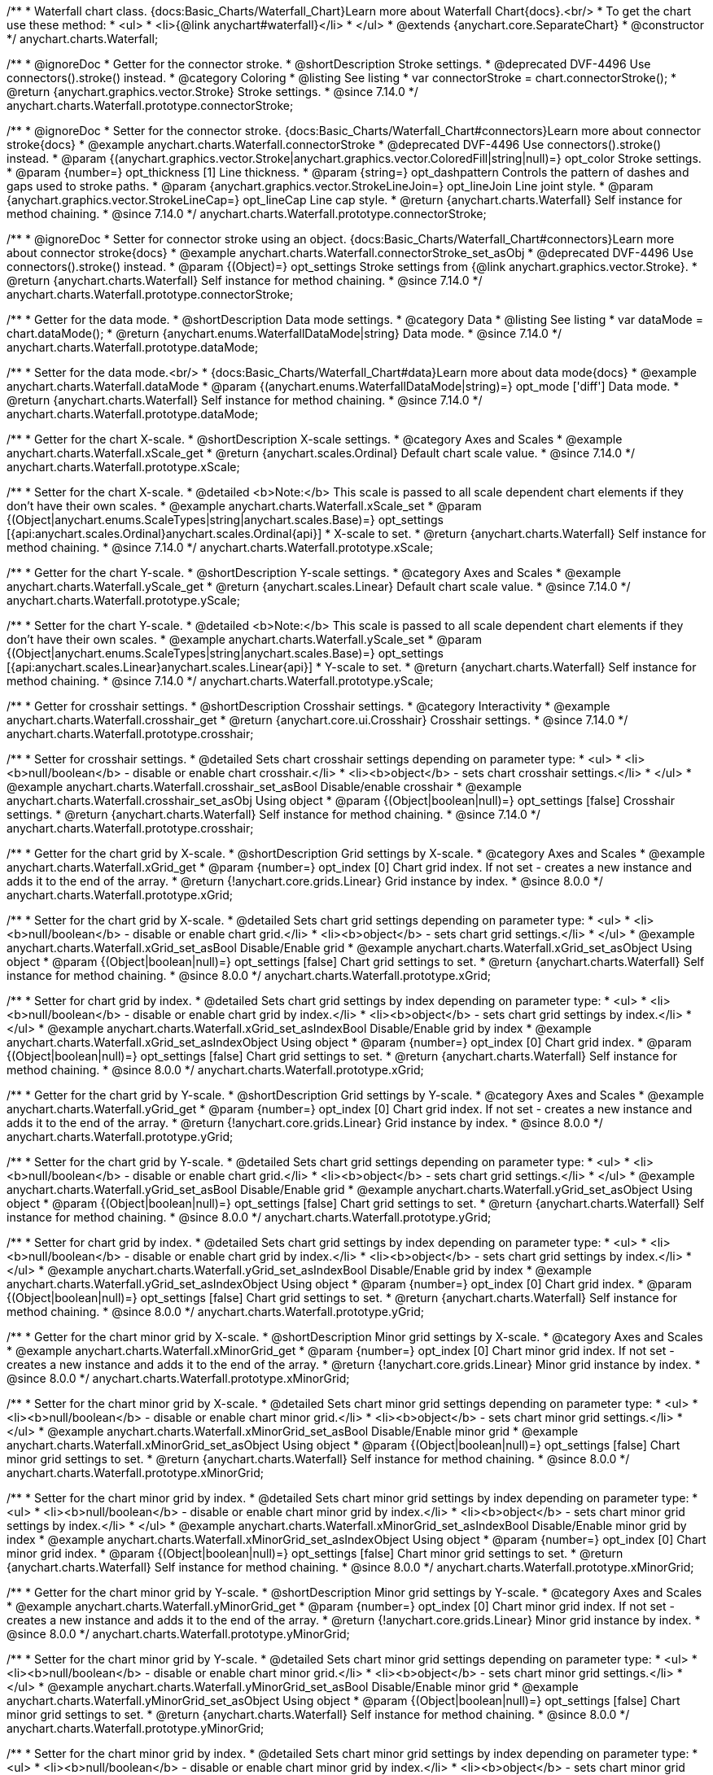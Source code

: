 /**
 * Waterfall chart class. {docs:Basic_Charts/Waterfall_Chart}Learn more about Waterfall Chart{docs}.<br/>
 * To get the chart use these method:
 *  <ul>
 *      <li>{@link anychart#waterfall}</li>
 *  </ul>
 * @extends {anychart.core.SeparateChart}
 * @constructor
 */
anychart.charts.Waterfall;


//----------------------------------------------------------------------------------------------------------------------
//
//  anychart.charts.Waterfall.prototype.connectorStroke
//
//----------------------------------------------------------------------------------------------------------------------

/**
 * @ignoreDoc
 * Getter for the connector stroke.
 * @shortDescription Stroke settings.
 * @deprecated DVF-4496 Use connectors().stroke() instead.
 * @category Coloring
 * @listing See listing
 * var connectorStroke = chart.connectorStroke();
 * @return {anychart.graphics.vector.Stroke} Stroke settings.
 * @since 7.14.0
 */
anychart.charts.Waterfall.prototype.connectorStroke;

/**
 * @ignoreDoc
 * Setter for the connector stroke. {docs:Basic_Charts/Waterfall_Chart#connectors}Learn more about connector stroke{docs}
 * @example anychart.charts.Waterfall.connectorStroke
 * @deprecated DVF-4496 Use connectors().stroke() instead.
 * @param {(anychart.graphics.vector.Stroke|anychart.graphics.vector.ColoredFill|string|null)=} opt_color Stroke settings.
 * @param {number=} opt_thickness [1] Line thickness.
 * @param {string=} opt_dashpattern Controls the pattern of dashes and gaps used to stroke paths.
 * @param {anychart.graphics.vector.StrokeLineJoin=} opt_lineJoin Line joint style.
 * @param {anychart.graphics.vector.StrokeLineCap=} opt_lineCap Line cap style.
 * @return {anychart.charts.Waterfall} Self instance for method chaining.
 * @since 7.14.0
 */
anychart.charts.Waterfall.prototype.connectorStroke;

/**
 * @ignoreDoc
 * Setter for connector stroke using an object. {docs:Basic_Charts/Waterfall_Chart#connectors}Learn more about connector stroke{docs}
 * @example anychart.charts.Waterfall.connectorStroke_set_asObj
 * @deprecated DVF-4496 Use connectors().stroke() instead.
 * @param {(Object)=} opt_settings Stroke settings from {@link anychart.graphics.vector.Stroke}.
 * @return {anychart.charts.Waterfall} Self instance for method chaining.
 * @since 7.14.0
 */
anychart.charts.Waterfall.prototype.connectorStroke;

//----------------------------------------------------------------------------------------------------------------------
//
//  anychart.charts.Waterfall.prototype.dataMode
//
//----------------------------------------------------------------------------------------------------------------------

/**
 * Getter for the data mode.
 * @shortDescription Data mode settings.
 * @category Data
 * @listing See listing
 * var dataMode = chart.dataMode();
 * @return {anychart.enums.WaterfallDataMode|string} Data mode.
 * @since 7.14.0
 */
anychart.charts.Waterfall.prototype.dataMode;

/**
 * Setter for the data mode.<br/>
 * {docs:Basic_Charts/Waterfall_Chart#data}Learn more about data mode{docs}
 * @example anychart.charts.Waterfall.dataMode
 * @param {(anychart.enums.WaterfallDataMode|string)=} opt_mode ['diff'] Data mode.
 * @return {anychart.charts.Waterfall} Self instance for method chaining.
 * @since 7.14.0
 */
anychart.charts.Waterfall.prototype.dataMode;

//----------------------------------------------------------------------------------------------------------------------
//
//  anychart.charts.Waterfall.prototype.xScale
//
//----------------------------------------------------------------------------------------------------------------------

/**
 * Getter for the chart X-scale.
 * @shortDescription X-scale settings.
 * @category Axes and Scales
 * @example anychart.charts.Waterfall.xScale_get
 * @return {anychart.scales.Ordinal} Default chart scale value.
 * @since 7.14.0
 */
anychart.charts.Waterfall.prototype.xScale;

/**
 * Setter for the chart X-scale.
 * @detailed <b>Note:</b> This scale is passed to all scale dependent chart elements if they don't have their own scales.
 * @example anychart.charts.Waterfall.xScale_set
 * @param {(Object|anychart.enums.ScaleTypes|string|anychart.scales.Base)=} opt_settings [{api:anychart.scales.Ordinal}anychart.scales.Ordinal{api}]
 * X-scale to set.
 * @return {anychart.charts.Waterfall} Self instance for method chaining.
 * @since 7.14.0
 */
anychart.charts.Waterfall.prototype.xScale;

//----------------------------------------------------------------------------------------------------------------------
//
//  anychart.charts.Waterfall.prototype.yScale
//
//----------------------------------------------------------------------------------------------------------------------

/**
 * Getter for the chart Y-scale.
 * @shortDescription Y-scale settings.
 * @category Axes and Scales
 * @example anychart.charts.Waterfall.yScale_get
 * @return {anychart.scales.Linear} Default chart scale value.
 * @since 7.14.0
 */
anychart.charts.Waterfall.prototype.yScale;

/**
 * Setter for the chart Y-scale.
 * @detailed <b>Note:</b> This scale is passed to all scale dependent chart elements if they don't have their own scales.
 * @example anychart.charts.Waterfall.yScale_set
 * @param {(Object|anychart.enums.ScaleTypes|string|anychart.scales.Base)=} opt_settings [{api:anychart.scales.Linear}anychart.scales.Linear{api}]
 * Y-scale to set.
 * @return {anychart.charts.Waterfall} Self instance for method chaining.
 * @since 7.14.0
 */
anychart.charts.Waterfall.prototype.yScale;

//----------------------------------------------------------------------------------------------------------------------
//
//  anychart.charts.Waterfall.prototype.crosshair
//
//----------------------------------------------------------------------------------------------------------------------

/**
 * Getter for crosshair settings.
 * @shortDescription Crosshair settings.
 * @category Interactivity
 * @example anychart.charts.Waterfall.crosshair_get
 * @return {anychart.core.ui.Crosshair} Crosshair settings.
 * @since 7.14.0
 */
anychart.charts.Waterfall.prototype.crosshair;


/**
 * Setter for crosshair settings.
 * @detailed Sets chart crosshair settings depending on parameter type:
 * <ul>
 *   <li><b>null/boolean</b> - disable or enable chart crosshair.</li>
 *   <li><b>object</b> - sets chart crosshair settings.</li>
 * </ul>
 * @example anychart.charts.Waterfall.crosshair_set_asBool Disable/enable crosshair
 * @example anychart.charts.Waterfall.crosshair_set_asObj Using object
 * @param {(Object|boolean|null)=} opt_settings [false] Crosshair settings.
 * @return {anychart.charts.Waterfall} Self instance for method chaining.
 * @since 7.14.0
 */
anychart.charts.Waterfall.prototype.crosshair;

//----------------------------------------------------------------------------------------------------------------------
//
//  anychart.charts.Waterfall.prototype.xGrid
//
//----------------------------------------------------------------------------------------------------------------------

/**
 * Getter for the chart grid by X-scale.
 * @shortDescription Grid settings by X-scale.
 * @category Axes and Scales
 * @example anychart.charts.Waterfall.xGrid_get
 * @param {number=} opt_index [0] Chart grid index. If not set - creates a new instance and adds it to the end of the array.
 * @return {!anychart.core.grids.Linear} Grid instance by index.
 * @since 8.0.0
 */
anychart.charts.Waterfall.prototype.xGrid;

/**
 * Setter for the chart grid by X-scale.
 * @detailed Sets chart grid settings depending on parameter type:
 * <ul>
 *   <li><b>null/boolean</b> - disable or enable chart grid.</li>
 *   <li><b>object</b> - sets chart grid settings.</li>
 * </ul>
 * @example anychart.charts.Waterfall.xGrid_set_asBool Disable/Enable grid
 * @example anychart.charts.Waterfall.xGrid_set_asObject Using object
 * @param {(Object|boolean|null)=} opt_settings [false] Chart grid settings to set.
 * @return {anychart.charts.Waterfall} Self instance for method chaining.
 * @since 8.0.0
 */
anychart.charts.Waterfall.prototype.xGrid;

/**
 * Setter for chart grid by index.
 * @detailed Sets chart grid settings by index depending on parameter type:
 * <ul>
 *   <li><b>null/boolean</b> - disable or enable chart grid by index.</li>
 *   <li><b>object</b> - sets chart grid settings by index.</li>
 * </ul>
 * @example anychart.charts.Waterfall.xGrid_set_asIndexBool Disable/Enable grid by index
 * @example anychart.charts.Waterfall.xGrid_set_asIndexObject Using object
 * @param {number=} opt_index [0] Chart grid index.
 * @param {(Object|boolean|null)=} opt_settings [false] Chart grid settings to set.
 * @return {anychart.charts.Waterfall} Self instance for method chaining.
 * @since 8.0.0
 */
anychart.charts.Waterfall.prototype.xGrid;

//----------------------------------------------------------------------------------------------------------------------
//
//  anychart.charts.Waterfall.prototype.yGrid
//
//----------------------------------------------------------------------------------------------------------------------

/**
 * Getter for the chart grid by Y-scale.
 * @shortDescription Grid settings by Y-scale.
 * @category Axes and Scales
 * @example anychart.charts.Waterfall.yGrid_get
 * @param {number=} opt_index [0] Chart grid index. If not set - creates a new instance and adds it to the end of the array.
 * @return {!anychart.core.grids.Linear} Grid instance by index.
 * @since 8.0.0
 */
anychart.charts.Waterfall.prototype.yGrid;

/**
 * Setter for the chart grid by Y-scale.
 * @detailed Sets chart grid settings depending on parameter type:
 * <ul>
 *   <li><b>null/boolean</b> - disable or enable chart grid.</li>
 *   <li><b>object</b> - sets chart grid settings.</li>
 * </ul>
 * @example anychart.charts.Waterfall.yGrid_set_asBool Disable/Enable grid
 * @example anychart.charts.Waterfall.yGrid_set_asObject Using object
 * @param {(Object|boolean|null)=} opt_settings [false] Chart grid settings to set.
 * @return {anychart.charts.Waterfall} Self instance for method chaining.
 * @since 8.0.0
 */
anychart.charts.Waterfall.prototype.yGrid;

/**
 * Setter for chart grid by index.
 * @detailed Sets chart grid settings by index depending on parameter type:
 * <ul>
 *   <li><b>null/boolean</b> - disable or enable chart grid by index.</li>
 *   <li><b>object</b> - sets chart grid settings by index.</li>
 * </ul>
 * @example anychart.charts.Waterfall.yGrid_set_asIndexBool Disable/Enable grid by index
 * @example anychart.charts.Waterfall.yGrid_set_asIndexObject Using object
 * @param {number=} opt_index [0] Chart grid index.
 * @param {(Object|boolean|null)=} opt_settings [false] Chart grid settings to set.
 * @return {anychart.charts.Waterfall} Self instance for method chaining.
 * @since 8.0.0
 */
anychart.charts.Waterfall.prototype.yGrid;

//----------------------------------------------------------------------------------------------------------------------
//
//  anychart.charts.Waterfall.prototype.xMinorGrid
//
//----------------------------------------------------------------------------------------------------------------------

/**
 * Getter for the chart minor grid by X-scale.
 * @shortDescription Minor grid settings by X-scale.
 * @category Axes and Scales
 * @example anychart.charts.Waterfall.xMinorGrid_get
 * @param {number=} opt_index [0] Chart minor grid index. If not set - creates a new instance and adds it to the end of the array.
 * @return {!anychart.core.grids.Linear} Minor grid instance by index.
 * @since 8.0.0
 */
anychart.charts.Waterfall.prototype.xMinorGrid;

/**
 * Setter for the chart minor grid by X-scale.
 * @detailed Sets chart minor grid settings depending on parameter type:
 * <ul>
 *   <li><b>null/boolean</b> - disable or enable chart minor grid.</li>
 *   <li><b>object</b> - sets chart minor grid settings.</li>
 * </ul>
 * @example anychart.charts.Waterfall.xMinorGrid_set_asBool Disable/Enable minor grid
 * @example anychart.charts.Waterfall.xMinorGrid_set_asObject Using object
 * @param {(Object|boolean|null)=} opt_settings [false] Chart minor grid settings to set.
 * @return {anychart.charts.Waterfall} Self instance for method chaining.
 * @since 8.0.0
 */
anychart.charts.Waterfall.prototype.xMinorGrid;

/**
 * Setter for the chart minor grid by index.
 * @detailed Sets chart minor grid settings by index depending on parameter type:
 * <ul>
 *   <li><b>null/boolean</b> - disable or enable chart minor grid by index.</li>
 *   <li><b>object</b> - sets chart minor grid settings by index.</li>
 * </ul>
 * @example anychart.charts.Waterfall.xMinorGrid_set_asIndexBool Disable/Enable minor grid by index
 * @example anychart.charts.Waterfall.xMinorGrid_set_asIndexObject Using object
 * @param {number=} opt_index [0] Chart minor grid index.
 * @param {(Object|boolean|null)=} opt_settings [false] Chart minor grid settings to set.
 * @return {anychart.charts.Waterfall} Self instance for method chaining.
 * @since 8.0.0
 */
anychart.charts.Waterfall.prototype.xMinorGrid;

//----------------------------------------------------------------------------------------------------------------------
//
//  anychart.charts.Waterfall.prototype.yMinorGrid
//
//----------------------------------------------------------------------------------------------------------------------

/**
 * Getter for the chart minor grid by Y-scale.
 * @shortDescription Minor grid settings by Y-scale.
 * @category Axes and Scales
 * @example anychart.charts.Waterfall.yMinorGrid_get
 * @param {number=} opt_index [0] Chart minor grid index. If not set - creates a new instance and adds it to the end of the array.
 * @return {!anychart.core.grids.Linear} Minor grid instance by index.
 * @since 8.0.0
 */
anychart.charts.Waterfall.prototype.yMinorGrid;

/**
 * Setter for the chart minor grid by Y-scale.
 * @detailed Sets chart minor grid settings depending on parameter type:
 * <ul>
 *   <li><b>null/boolean</b> - disable or enable chart minor grid.</li>
 *   <li><b>object</b> - sets chart minor grid settings.</li>
 * </ul>
 * @example anychart.charts.Waterfall.yMinorGrid_set_asBool Disable/Enable minor grid
 * @example anychart.charts.Waterfall.yMinorGrid_set_asObject Using object
 * @param {(Object|boolean|null)=} opt_settings [false] Chart minor grid settings to set.
 * @return {anychart.charts.Waterfall} Self instance for method chaining.
 * @since 8.0.0
 */
anychart.charts.Waterfall.prototype.yMinorGrid;

/**
 * Setter for the chart minor grid by index.
 * @detailed Sets chart minor grid settings by index depending on parameter type:
 * <ul>
 *   <li><b>null/boolean</b> - disable or enable chart minor grid by index.</li>
 *   <li><b>object</b> - sets chart minor grid settings by index.</li>
 * </ul>
 * @example anychart.charts.Waterfall.yMinorGrid_set_asIndexBool Disable/Enable minor grid by index
 * @example anychart.charts.Waterfall.yMinorGrid_set_asIndexObject Using object
 * @param {number=} opt_index [0] Chart minor grid index.
 * @param {(Object|boolean|null)=} opt_settings [false] Chart minor grid settings to set.
 * @return {anychart.charts.Waterfall} Self instance for method chaining.
 * @since 8.0.0
 */
anychart.charts.Waterfall.prototype.yMinorGrid;

//----------------------------------------------------------------------------------------------------------------------
//
//  anychart.charts.Waterfall.prototype.xAxis
//
//----------------------------------------------------------------------------------------------------------------------

/**
 * Getter for the chart X-axis.
 * @shortDescription X-axis settings.
 * @category Axes and Scales
 * @example anychart.charts.Waterfall.xAxis_get
 * @param {number=} opt_index [0] Chart axis index. If not set - creates a new instance and adds it to the end of the array.
 * @return {!anychart.core.axes.Linear} Axis instance by index.
 * @since 7.14.0
 */
anychart.charts.Waterfall.prototype.xAxis;

/**
 * Setter for the chart X-axis.
 * @detailed You can use multiple axes for a chart.
 * Sets chart X-axis settings depending on parameter type:
 * <ul>
 *   <li><b>null/boolean</b> - disable or enable chart X-axis.</li>
 *   <li><b>object</b> - sets chart X-axis settings.</li>
 * </ul>
 * @example anychart.charts.Waterfall.xAxis_set_asBool Disable/Enable X-axis
 * @example anychart.charts.Waterfall.xAxis_set_asObject Using object
 * @param {(Object|boolean|null)=} opt_settings Chart axis settings to set.
 * @return {anychart.charts.Waterfall} Self instance for method chaining.
 * @since 7.14.0
 */
anychart.charts.Waterfall.prototype.xAxis;

/**
 * Setter for the chart X-axis by index.
 * @detailed Sets chart X-axis settings by index depending on parameter type:
 * <ul>
 *   <li><b>null/boolean</b> - disable or enable chart X-axis by index.</li>
 *   <li><b>object</b> - sets chart X-axis settings by index.</li>
 * </ul>
 * @example anychart.charts.Waterfall.xAxis_set_asIndexBool Disable/Enable X-axis by index.
 * @example anychart.charts.Waterfall.xAxis_set_asIndexObject Using object
 * @param {number=} opt_index [0] Chart axis index.
 * @param {(Object|boolean|null)=} opt_settings Chart axis settings to set.
 * @return {anychart.charts.Waterfall} Self instance for method chaining.
 * @since 7.14.0
 */
anychart.charts.Waterfall.prototype.xAxis;

//----------------------------------------------------------------------------------------------------------------------
//
//  anychart.charts.Waterfall.prototype.yAxis
//
//----------------------------------------------------------------------------------------------------------------------

/**
 * Getter for the chart Y-axis.
 * @shortDescription Y-axis settings.
 * @category Axes and Scales
 * @example anychart.charts.Waterfall.yAxis_get
 * @param {number=} opt_index [0] Chart axis index. If not set - creates a new instance and adds it to the end of the array.
 * @return {!anychart.core.axes.Linear} Axis instance by index.
 * @since 7.14.0
 */
anychart.charts.Waterfall.prototype.yAxis;

/**
 * Setter for the chart Y-axis.
 * @detailed You can use multiple axes for a chart.<br/>
 * Sets chart Y-axis settings depending on parameter type:
 * <ul>
 *   <li><b>null/boolean</b> - disable or enable chart Y-axis.</li>
 *   <li><b>object</b> - sets chart Y-axis settings.</li>
 * </ul>
 * @example anychart.charts.Waterfall.yAxis_set_asBool Disable/Enable Y-axis
 * @example anychart.charts.Waterfall.yAxis_set_asObject Using object
 * @param {(Object|boolean|null)=} opt_settings Chart axis settings to set.
 * @return {anychart.charts.Waterfall} Self instance for method chaining.
 * @since 7.14.0
 */
anychart.charts.Waterfall.prototype.yAxis;

/**
 * Setter for the chart Y-axis by index.
 * @detailed Sets chart Y-axis settings by index depending on parameter type:
 * <ul>
 *   <li><b>null/boolean</b> - disable or enable chart Y-axis by index.</li>
 *   <li><b>object</b> - sets chart Y-axis settings by index.</li>
 * </ul>
 * @example anychart.charts.Waterfall.yAxis_set_asIndexBool Disable/Enable Y-axis by index
 * @example anychart.charts.Waterfall.yAxis_set_asIndexObject Using object
 * @param {number=} opt_index [0] Chart axis index.
 * @param {(Object|boolean|null)=} opt_settings Chart axis settings to set.
 * @return {anychart.charts.Waterfall} Self instance for method chaining.
 * @since 7.14.0
 */
anychart.charts.Waterfall.prototype.yAxis;

//----------------------------------------------------------------------------------------------------------------------
//
//  anychart.charts.Waterfall.prototype.getXAxesCount
//
//----------------------------------------------------------------------------------------------------------------------

/**
 * Returns the number of X-axes.
 * @category Axes and Scales
 * @return {number} Number of X-axes.
 * @since 7.14.0
 */
anychart.charts.Waterfall.prototype.getXAxesCount;

//----------------------------------------------------------------------------------------------------------------------
//
//  anychart.charts.Waterfall.prototype.getYAxesCount
//
//----------------------------------------------------------------------------------------------------------------------

/**
 * Returns the number of Y-axes.
 * @category Axes and Scales
 * @return {number} Number of Y-axes.
 * @since 7.14.0
 */
anychart.charts.Waterfall.prototype.getYAxesCount;


//----------------------------------------------------------------------------------------------------------------------
//
//  anychart.charts.Waterfall.prototype.getSeries
//
//----------------------------------------------------------------------------------------------------------------------

/**
 * Gets the series by its id.
 * @shortDescription Returns series by id.
 * @category Specific Series Settings
 * @example anychart.charts.Waterfall.getSeries
 * @param {number|string} id [index] Id of the series.
 * @return {anychart.core.waterfall.series.Waterfall} An instance of the created series.
 * @since 7.14.0
 */
anychart.charts.Waterfall.prototype.getSeries;

//----------------------------------------------------------------------------------------------------------------------
//
//  anychart.charts.Waterfall.prototype.lineMarker
//
//----------------------------------------------------------------------------------------------------------------------

/**
 * Getter for the line marker.
 * @shortDescription Line marker settings.
 * @category Axes and Scales
 * @example anychart.charts.Waterfall.lineMarker_get
 * @param {number=} opt_index [0] Chart line marker index. If not set - creates a new instance and adds it to the end of the array.
 * @return {!anychart.core.axisMarkers.Line} Line marker instance by index.
 * @since 7.14.0
 */
anychart.charts.Waterfall.prototype.lineMarker;

/**
 * Setter for the line marker settings.
 * @detailed Sets chart line marker settings depending on parameter type:
 * <ul>
 *   <li><b>null/boolean</b> - disable or enable chart line marker.</li>
 *   <li><b>object</b> - sets chart line marker settings.</li>
 * </ul>
 * @example anychart.charts.Waterfall.lineMarker_set_asBool Disable/Enable line marker
 * @example anychart.charts.Waterfall.lineMarker_set_asObject Using object
 * @param {(Object|boolean|null)=} opt_settings [false] Chart line marker settings to set.
 * @return {anychart.charts.Waterfall} Self instance for method chaining.
 * @since 7.14.0
 */
anychart.charts.Waterfall.prototype.lineMarker;

/**
 * Setter for the line marker settings by index.
 * @detailed Sets chart line marker settings by index depending on parameter type:
 * <ul>
 *   <li><b>null/boolean</b> - disable or enable chart line marker by index.</li>
 *   <li><b>object</b> - sets chart line marker settings by index.</li>
 * </ul>
 * @example anychart.charts.Waterfall.lineMarker_set_asIndexBool Disable/Enable line marker by index
 * @example anychart.charts.Waterfall.lineMarker_set_asIndexObject Using object
 * @param {number=} opt_index [0] Chart line marker index.
 * @param {(Object|boolean|null)=} opt_settings Chart line marker settings to set.
 * @return {anychart.charts.Waterfall} Self instance for method chaining.
 * @since 7.14.0
 */
anychart.charts.Waterfall.prototype.lineMarker;


//----------------------------------------------------------------------------------------------------------------------
//
//  anychart.charts.Waterfall.prototype.rangeMarker
//
//----------------------------------------------------------------------------------------------------------------------

/**
 * Getter for the range marker.
 * @shortDescription Range marker settings.
 * @category Axes and Scales
 * @example anychart.charts.Waterfall.rangeMarker_get
 * @param {number=} opt_index [0] Chart range marker index. If not set - creates a new instance and adds it to the end of the array.
 * @return {!anychart.core.axisMarkers.Range} Range marker instance by index.
 * @since 7.14.0
 */
anychart.charts.Waterfall.prototype.rangeMarker;

/**
 * Setter for the range marker.
 * @detailed Sets chart range marker settings depending on parameter type:
 * <ul>
 *   <li><b>null/boolean</b> - disable or enable chart range marker.</li>
 *   <li><b>object</b> - sets chart range marker settings.</li>
 * </ul>
 * @example anychart.charts.Waterfall.rangeMarker_set_asBool Disable/Enable range marker
 * @example anychart.charts.Waterfall.rangeMarker_set_asObject Using object
 * @param {(Object|boolean|null)=} opt_settings [false] Chart range marker settings to set.
 * @return {anychart.charts.Waterfall} Self instance for method chaining.
 * @since 7.14.0
 */
anychart.charts.Waterfall.prototype.rangeMarker;

/**
 * Setter for the range marker by index.
 * @detailed Sets chart range marker settings by index depending on parameter type:
 * <ul>
 *   <li><b>null/boolean</b> - disable or enable chart range marker by index.</li>
 *   <li><b>object</b> - sets chart range marker settings by index.</li>
 * </ul>
 * @example anychart.charts.Waterfall.rangeMarker_set_asIndexBool Disable/Enable range marker by index
 * @example anychart.charts.Waterfall.rangeMarker_set_asIndexObject Using object
 * @param {number=} opt_index [0] Chart range marker index.
 * @param {(Object|boolean|null)=} opt_settings Chart range marker settings to set.
 * @return {anychart.charts.Waterfall} Self instance for method chaining.
 * @since 7.14.0
 */
anychart.charts.Waterfall.prototype.rangeMarker;

//----------------------------------------------------------------------------------------------------------------------
//
//  anychart.charts.Waterfall.prototype.textMarker
//
//----------------------------------------------------------------------------------------------------------------------

/**
 * Getter for the text marker.
 * @shortDescription Text marker settings.
 * @category Axes and Scales
 * @example anychart.charts.Waterfall.textMarker_get
 * @param {number=} opt_index [0] Chart text marker index. If not set - creates a new instance and adds it to the end of the array.
 * @return {!anychart.core.axisMarkers.Text} Text marker instance by index.
 * @since 7.14.0
 */
anychart.charts.Waterfall.prototype.textMarker;

/**
 * Setter for the text marker.
 * @detailed Sets chart text marker settings depending on parameter type:
 * <ul>
 *   <li><b>null/boolean</b> - disable or enable chart text marker.</li>
 *   <li><b>object</b> - sets chart text marker settings.</li>
 * </ul>
 * @example anychart.charts.Waterfall.textMarker_set_asBool Disable/Enable text marker
 * @example anychart.charts.Waterfall.textMarker_set_asObject Using object
 * @param {(Object|boolean|null)=} opt_settings [false] Chart text marker settings to set.
 * @return {anychart.charts.Waterfall} Self instance for method chaining.
 * @since 7.14.0
 */
anychart.charts.Waterfall.prototype.textMarker;

/**
 * Setter for the text marker by index.
 * @detailed Sets chart text marker settings by index depending on parameter type:
 * <ul>
 *   <li><b>null/boolean</b> - disable or enable chart text marker by index.</li>
 *   <li><b>object</b> - sets chart text marker settings by index.</li>
 * </ul>
 * @example anychart.charts.Waterfall.textMarker_set_asIndexBool Disable/Enable text marker by index
 * @example anychart.charts.Waterfall.textMarker_set_asIndexObject Using object
 * @param {number=} opt_index [0] Chart text marker index.
 * @param {(Object|boolean|null)=} opt_settings Chart text marker settings to set.
 * @return {anychart.charts.Waterfall} Self instance for method chaining.
 * @since 7.14.0
 */
anychart.charts.Waterfall.prototype.textMarker;

//----------------------------------------------------------------------------------------------------------------------
//
//  anychart.charts.Waterfall.prototype.palette
//
//----------------------------------------------------------------------------------------------------------------------

/**
 * Getter for the chart colors palette.
 * @shortDescription Palette settings.
 * @category Chart Coloring
 * @listing See listing
 * var palette = chart.palette();
 * @return {!(anychart.palettes.RangeColors|anychart.palettes.DistinctColors)} Colors palette.
 * @since 7.14.0
 */
anychart.charts.Waterfall.prototype.palette;

/**
 * Setter for the chart colors palette.
 * @detailed <b>Note</b>: You can use predefined palettes from {@link anychart.palettes}.
 * @example anychart.charts.Waterfall.palette_set Using array of the colors
 * @example anychart.charts.Waterfall.palette_set_asFromTheme Using palette from theme
 * @param {(anychart.palettes.RangeColors|anychart.palettes.DistinctColors|Object|Array.<string>)=} opt_settings Series colors
 * palette settings to set.
 * @return {anychart.charts.Waterfall} Self instance for method chaining.
 * @since 7.14.0
 */
anychart.charts.Waterfall.prototype.palette;

//----------------------------------------------------------------------------------------------------------------------
//
//  anychart.charts.Waterfall.prototype.markerPalette
//
//----------------------------------------------------------------------------------------------------------------------

/**
 * Getter for the chart markers palette settings.
 * @shortDescription Markers palette settings.
 * @category Chart Coloring
 * @listing See listing
 * var markerPalette = chart.markerPalette();
 * @return {anychart.palettes.Markers} Chart markers palette.
 * @since 7.14.0
 */
anychart.charts.Waterfall.prototype.markerPalette;

/**
 * Setter for the chart markers palette settings.
 * @example anychart.charts.Waterfall.markerPalette_set
 * @param {(anychart.palettes.Markers|Object|Array.<anychart.enums.MarkerType|string>)=} opt_settings Chart marker palette settings to set.
 * @return {anychart.charts.Waterfall} Self instance for method chaining.
 * @since 7.14.0
 */
anychart.charts.Waterfall.prototype.markerPalette;

//----------------------------------------------------------------------------------------------------------------------
//
//  anychart.charts.Waterfall.prototype.hatchFillPalette
//
//----------------------------------------------------------------------------------------------------------------------

/**
 * Getter for the hatch fill palette settings.
 * @shortDescription Hatch fill palette settings.
 * @category Chart Coloring
 * @listing See listing
 * var hatchFillPalette = chart.hatchFillPalette();
 * @return {anychart.palettes.HatchFills} Chart hatch fill palette.
 * @since 7.14.0
 */
anychart.charts.Waterfall.prototype.hatchFillPalette;

/**
 * Setter for hatch fill palette settings.
 * @example anychart.charts.Waterfall.hatchFillPalette_set
 * @param {(Array.<anychart.graphics.vector.HatchFill.HatchFillType>|Object|anychart.palettes.HatchFills)=} opt_settings
 * Chart hatch fill palette settings to set.
 * @return {anychart.charts.Waterfall} Self instance for method chaining.
 * @since 7.14.0
 */
anychart.charts.Waterfall.prototype.hatchFillPalette;

//----------------------------------------------------------------------------------------------------------------------
//
//  anychart.charts.Waterfall.prototype.getType
//
//----------------------------------------------------------------------------------------------------------------------

/**
 * Returns chart type.
 * @shortDescription Definition of the chart type.
 * @category Specific settings
 * @example anychart.charts.Waterfall.getType
 * @return {string} Chart type.
 * @since 7.14.0
 */
anychart.charts.Waterfall.prototype.getType;

//----------------------------------------------------------------------------------------------------------------------
//
//  anychart.charts.Waterfall.prototype.addSeries
//
//----------------------------------------------------------------------------------------------------------------------

/**
 * Adds series to the chart.
 * @category Specific Series Settings
 * @example anychart.charts.Waterfall.addSeries
 * @param {...(anychart.data.View|anychart.data.Set|Array)} var_args Chart series data.
 * @return {Array.<anychart.core.cartesian.series.Base>} Array of created series.
 * @since 7.14.0
 */
anychart.charts.Waterfall.prototype.addSeries;

//----------------------------------------------------------------------------------------------------------------------
//
//  anychart.charts.Waterfall.prototype.getSeriesAt
//
//----------------------------------------------------------------------------------------------------------------------

/**
 * Getter for the series by its index.
 * @shortDescription Returns series by index.
 * @category Specific Series Settings
 * @example anychart.charts.Waterfall.getSeriesAt
 * @param {number} index Index of the series.
 * @return {?anychart.core.cartesian.series.Base} An instance of the created series.
 * @since 7.14.0
 */
anychart.charts.Waterfall.prototype.getSeriesAt;

//----------------------------------------------------------------------------------------------------------------------
//
//  anychart.charts.Waterfall.prototype.getSeriesCount
//
//----------------------------------------------------------------------------------------------------------------------

/**
 * Returns the number of series in a chart.
 * @category Specific Series Settings
 * @example anychart.charts.Waterfall.getSeriesCount
 * @return {number} Number of series.
 * @since 7.14.0
 */
anychart.charts.Waterfall.prototype.getSeriesCount;

//----------------------------------------------------------------------------------------------------------------------
//
//  anychart.charts.Waterfall.prototype.removeSeries
//
//----------------------------------------------------------------------------------------------------------------------

/**
 * Removes one of series from chart by its id.
 * @category Specific Series Settings
 * @example anychart.charts.Waterfall.removeSeries
 * @param {number|string} id Series id.
 * @return {anychart.charts.Waterfall} Self instance for method chaining.
 * @since 7.14.0
 */
anychart.charts.Waterfall.prototype.removeSeries;

//----------------------------------------------------------------------------------------------------------------------
//
//  anychart.charts.Waterfall.prototype.removeSeriesAt
//
//----------------------------------------------------------------------------------------------------------------------

/**
 * Removes one of series from chart by its index.
 * @category Specific Series Settings
 * @example anychart.charts.Waterfall.removeSeriesAt
 * @param {number} index Series index.
 * @return {anychart.charts.Waterfall} Self instance for method chaining.
 * @since 7.14.0
 */
anychart.charts.Waterfall.prototype.removeSeriesAt;

//----------------------------------------------------------------------------------------------------------------------
//
//  anychart.charts.Waterfall.prototype.removeAllSeries
//
//----------------------------------------------------------------------------------------------------------------------

/**
 * Removes all series from chart.
 * @category Specific Series Settings
 * @example anychart.charts.Waterfall.removeAllSeries
 * @return {anychart.charts.Waterfall} Self instance for method chaining.
 * @since 7.14.0
 */
anychart.charts.Waterfall.prototype.removeAllSeries;

//----------------------------------------------------------------------------------------------------------------------
//
//  anychart.charts.Waterfall.prototype.getPlotBounds
//
//----------------------------------------------------------------------------------------------------------------------

/**
 * Getter for the data bounds of the chart.<br/>
 * <b>Note:</b> Works only after {@link anychart.charts.Waterfall#draw} is called.
 * @shortDescription Returns data bounds of the chart.
 * @category Size and Position
 * @example anychart.charts.Waterfall.getPlotBounds
 * @return {anychart.math.Rect} Data bounds of the chart.
 * @since 7.14.0
 */
anychart.charts.Waterfall.prototype.getPlotBounds;

//----------------------------------------------------------------------------------------------------------------------
//
//  anychart.charts.Waterfall.prototype.xZoom
//
//----------------------------------------------------------------------------------------------------------------------

/**
 * Getter for the zoom settings.
 * @shortDescription Zoom settings.
 * @category Interactivity
 * @example anychart.charts.Waterfall.xZoom_get
 * @return {anychart.core.utils.OrdinalZoom} Zoom settings.
 * @since 7.14.0
 */
anychart.charts.Waterfall.prototype.xZoom;

/**
 * Setter for the zoom settings.
 * @example anychart.charts.Waterfall.xZoom_set_asNum Using number
 * @example anychart.charts.Waterfall.xZoom_set_asObj Using object
 * @param {(number|boolean|null|Object)=} opt_settings Value to set. If you pass null, true, false or a number less than 1,
 * then the value is converted to 1.
 * @return {anychart.charts.Waterfall} Self instance for method chaining.
 * @since 7.14.0
 */
anychart.charts.Waterfall.prototype.xZoom;

//----------------------------------------------------------------------------------------------------------------------
//
//  anychart.charts.Waterfall.prototype.xScroller
//
//----------------------------------------------------------------------------------------------------------------------

/**
 * Getter for the X scroller.
 * @shortDescription Scroller settings.
 * @category Chart Controls
 * @example anychart.charts.Waterfall.xScroller_get
 * @return {anychart.core.ui.ChartScroller} Scroller settings.
 * @since 7.14.0
 */
anychart.charts.Waterfall.prototype.xScroller;

/**
 * Setter for the X scroller.
 * @detailed Sets chart scroller settings depending on parameter type:
 * <ul>
 *   <li><b>null/boolean</b> - disable or enable X scroller.</li>
 *   <li><b>object</b> - sets X scroller settings.</li>
 * </ul>
 * @example anychart.charts.Waterfall.xScroller_set_asBool Disable/Enable scroller
 * @example anychart.charts.Waterfall.xScroller_set_asObj Using object
 * @param {(Object|boolean|null)=} opt_settings Chart X scroller settings.
 * @return {anychart.charts.Waterfall} Self instance for method chaining.
 * @since 7.14.0
 */
anychart.charts.Waterfall.prototype.xScroller;

//----------------------------------------------------------------------------------------------------------------------
//
//  anychart.charts.Waterfall.prototype.annotations
//
//----------------------------------------------------------------------------------------------------------------------

/**
 * Getter for the annotations.
 * @shortDescription Creates annotations.
 * @category Specific settings
 * @example anychart.charts.Waterfall.annotations_get
 * @return {anychart.core.annotations.PlotController} The plot annotations.
 * @since 7.14.0
 */
anychart.charts.Waterfall.prototype.annotations;

/**
 * Setter for the annotations.
 * @example anychart.charts.Waterfall.annotations_set
 * @param {Array=} opt_annotationsList Annotations list to set.
 * @return {anychart.charts.Waterfall} Self instance for method chaining
 * @since 7.14.0
 */
anychart.charts.Waterfall.prototype.annotations;

//----------------------------------------------------------------------------------------------------------------------
//
//  anychart.charts.Waterfall.prototype.getXScales
//
//----------------------------------------------------------------------------------------------------------------------

/**
 * Returns chart X scales.
 * @category Axes and Scales
 * @return {Array} An array of all X scales (including axes, grids, and axis markers scales).
 * @since 7.14.0
 */
anychart.charts.Waterfall.prototype.getXScales;

//----------------------------------------------------------------------------------------------------------------------
//
//  anychart.charts.Waterfall.prototype.getYScales
//
//----------------------------------------------------------------------------------------------------------------------

/**
 * Returns chart Y scales.
 * @category Axes and Scales
 * @return {Array} An array of all Y scales (including axes, grids, and axis markers scales).
 * @since 7.14.0
 */
anychart.charts.Waterfall.prototype.getYScales;

//----------------------------------------------------------------------------------------------------------------------
//
//  anychart.charts.Waterfall.prototype.data
//
//----------------------------------------------------------------------------------------------------------------------

/**
 * Getter for the data.
 * @shortDescription Data settings.
 * @category Data
 * @listing See listing
 * var data = chart.data();
 * @return {anychart.data.View} The data view.
 * @since 7.14.0
 */
anychart.charts.Waterfall.prototype.data;

/**
 * Setter for the data.<br/>
 * {docs:Basic_Charts/Waterfall_Chart#data}Learn more about data{docs}
 * @example anychart.charts.Waterfall.data_set Using array
 * @example anychart.charts.Waterfall.data_set_asDataSettings Using data settings
 * @param {(anychart.data.Set|anychart.data.DataSettings|Array)=} opt_data Value to set
 * @return {anychart.charts.Waterfall} Self instance for method chaining.
 * @since 7.14.0
 */
anychart.charts.Waterfall.prototype.data;

//----------------------------------------------------------------------------------------------------------------------
//
//  anychart.charts.Waterfall.prototype.labels
//
//----------------------------------------------------------------------------------------------------------------------

/**
 * Getter for chart labels.
 * @shortDescription Labels settings.
 * @category Specific settings
 * @example anychart.charts.Waterfall.labels_get
 * @return {anychart.core.ui.LabelsFactory} Axis labels instance.
 * @since 7.14.0
 */
anychart.charts.Waterfall.prototype.labels;

/**
 * Setter for chart labels.<br>
 * @detailed Sets chart labels settings depending on parameter type:
 * <ul>
 *   <li><b>null/boolean</b> - disable or enable chart labels.</li>
 *   <li><b>object</b> - sets chart labels settings.</li>
 * </ul>
 * @example anychart.charts.Waterfall.labels_set_asBool Disable/Enable labels
 * @example anychart.charts.Waterfall.labels_set_asObject Using object
 * @param {(Object|boolean|null)=} opt_settings [true] Axis labels.
 * @return {anychart.charts.Waterfall} Self instance for method chaining.
 * @since 7.14.0
 */
anychart.charts.Waterfall.prototype.labels;


//----------------------------------------------------------------------------------------------------------------------
//
//  anychart.charts.Waterfall.prototype.stackLabels
//
//----------------------------------------------------------------------------------------------------------------------

/**
 * Getter for chart stack labels.
 *
 * @shortDescription Stack labels settings.
 * @category Specific settings
 * @return {anychart.core.ui.LabelsFactory} Stack labels instance.
 * @ignoreDoc
 * @since 8.9.0
 */
anychart.charts.Waterfall.prototype.stackLabels;

/**
 * Setter for chart stack labels.<br>
 * @detailed Sets chart stack labels that displays the sum of absolute values of all chart series. <br>
 * <b>Note:</b> Labels will be visible only when a chart has more than one series.<br>
 * Stack labels formatter (<code>waterfall.stackLabels().format()</code>) can take a function with
 * the following context:
 * <pre>function(){
 *      // Context:
 *      // this.index - Index of current category.
 *      // this.total - Calculated total value based on the sum of values in current and previous stacks.
 *      // this.stack - Calculated sum of point values in current stack.
 *    return this.total; // Default format value.
 * }</pre><br>
 * These values can also be used as string tokens for labels formatting.
 * {docs:Common_Settings/Text_Formatters}Learn more about text formatting.{docs}<br>
 * <code>waterfall.stackLabels().format('Total: {%total}\nStack: {%stack}')</code>
 * @example anychart.charts.Waterfall.stack_labels_set Enable stack labels.
 * @example anychart.charts.Waterfall.stack_labels_position_set Change position of stack labels.
 * @param {(Object|boolean|null)=} opt_settings [false] Stack labels config or enable flag.
 * @return {anychart.charts.Waterfall} Self instance for method chaining.
 * @since 8.9.0
 */
anychart.charts.Waterfall.prototype.stackLabels;


//----------------------------------------------------------------------------------------------------------------------
//
//  anychart.charts.Waterfall.prototype.pointWidth
//
//----------------------------------------------------------------------------------------------------------------------

/**
 * Getter for the point width settings.
 * @shortDescription Point width settings.
 * @category Specific settings
 * @listing See listing
 * var pointWidth = chart.pointWidth();
 * @return {string|number} The point width pixel value.
 * @since 8.0.0
 */
anychart.charts.Waterfall.prototype.pointWidth;

/**
 * Setter for the point width settings.
 * @example anychart.charts.Waterfall.pointWidth_set
 * @param {(number|string)=} opt_settings Point width pixel value.
 * @return {anychart.charts.Waterfall} Self instance for method chaining.
 * @since 8.0.0
 */
anychart.charts.Waterfall.prototype.pointWidth;

//----------------------------------------------------------------------------------------------------------------------
//
//  anychart.charts.Waterfall.prototype.maxPointWidth
//
//----------------------------------------------------------------------------------------------------------------------

/**
 * Getter for the maximum point width.
 * @shortDescription Maximum point width settings.
 * @category Specific settings
 * @listing See listing
 * var maxPointWidth = chart.maxPointWidth();
 * @return {string|number} The maximum point width pixel value.
 * @since 8.0.0
 */
anychart.charts.Waterfall.prototype.maxPointWidth;

/**
 * Setter for the maximum point width.
 * @example anychart.charts.Waterfall.maxPointWidth
 * @param {(number|string)=} opt_settings Point width pixel value.
 * @return {anychart.charts.Waterfall} Self instance for method chaining.
 * @since 8.0.0
 */
anychart.charts.Waterfall.prototype.maxPointWidth;

//----------------------------------------------------------------------------------------------------------------------
//
//  anychart.charts.Waterfall.prototype.minPointLength
//
//----------------------------------------------------------------------------------------------------------------------

/**
 * Getter for the minimum point length.
 * @shortDescription Minimum point length settings.
 * @category Specific settings
 * @listing See listing
 * var minPointLength = chart.minPointLength();
 * @return {string|number} The minimum point length pixel value.
 * @since 8.0.0
 */
anychart.charts.Waterfall.prototype.minPointLength;

/**
 * Setter for the minimum point length.
 * @example anychart.charts.Waterfall.minPointLength
 * @param {(number|string)=} opt_length Minimum point length pixel value.
 * @return {anychart.charts.Waterfall} Self instance for method chaining.
 * @since 8.0.0
 */
anychart.charts.Waterfall.prototype.minPointLength;

//----------------------------------------------------------------------------------------------------------------------
//
//  anychart.charts.Waterfall.prototype.waterfall
//
//----------------------------------------------------------------------------------------------------------------------

/**
 * Adds Waterfall series.
 * @shortDescription Adds Waterfall series.
 * @category Series
 * @example anychart.charts.Waterfall.waterfall
 * @param {!(anychart.data.View|anychart.data.Set|Array|string)=} data Data for the series.
 * @param {(anychart.enums.TextParsingMode|string|anychart.data.TextParsingSettings)=} opt_csvSettings If CSV string is passed, you can pass CSV parser settings
 *    here as a hash map.
 * @return {anychart.core.waterfall.series.Waterfall} An instance of the created series.
 */
anychart.charts.Waterfall.prototype.waterfall;

//----------------------------------------------------------------------------------------------------------------------
//
//  anychart.charts.Waterfall.prototype.minLabels
//
//----------------------------------------------------------------------------------------------------------------------

/**
 * Getter for minimum labels.
 * @shortDescription Minimum labels settings.
 * @category Point Elements
 * @example anychart.charts.Waterfall.minLabels_get
 * @return {anychart.core.ui.LabelsFactory} Labels instance.
 * @since 8.2.0
 */
anychart.charts.Waterfall.prototype.minLabels;

/**
 * Setter for minimum labels.
 * @detailed Sets chart labels settings depending on parameter type:
 * <ul>
 *   <li><b>null/boolean</b> - disable or enable minimum labels.</li>
 *   <li><b>object</b> - sets minimum labels settings.</li>
 * </ul>
 * @example anychart.charts.Waterfall.minLabels_set_asBool Enable/Disable minimum labels
 * @example anychart.charts.Waterfall.minLabels_set_asObj Using object
 * @param {(Object|boolean|null)=} opt_settings Minimum labels settings.
 * @return {anychart.charts.Waterfall} Self instance for method chaining.
 * @since 8.2.0
 */
anychart.charts.Waterfall.prototype.minLabels;

//----------------------------------------------------------------------------------------------------------------------
//
//  anychart.charts.Waterfall.prototype.maxLabels
//
//----------------------------------------------------------------------------------------------------------------------

/**
 * Getter for maximum labels.
 * @shortDescription Maximum labels settings.
 * @category Point Elements
 * @example anychart.charts.Waterfall.maxLabels_get
 * @return {anychart.core.ui.LabelsFactory} Labels instance.
 * @since 8.2.0
 */
anychart.charts.Waterfall.prototype.maxLabels;

/**
 * Setter for maximum labels.
 * @detailed Sets chart labels settings depending on parameter type:
 * <ul>
 *   <li><b>null/boolean</b> - disable or enable maximum labels.</li>
 *   <li><b>object</b> - sets maximum labels settings.</li>
 * </ul>
 * @example anychart.charts.Waterfall.maxLabels_set_asBool Enable/Disable maximum labels
 * @example anychart.charts.Waterfall.maxLabels_set_asObj Using object
 * @param {(Object|boolean|null)=} opt_settings Maximum labels settings.
 * @return {anychart.charts.Waterfall} Self instance for method chaining.
 * @since 8.2.0
 */
anychart.charts.Waterfall.prototype.maxLabels;

//----------------------------------------------------------------------------------------------------------------------
//
//  anychart.charts.Waterfall.prototype.baseline
//
//----------------------------------------------------------------------------------------------------------------------

/**
 * Getter for the chart baseline.
 * @shortDescription Set the baseline by the Y-Scale value.
 * @category Axes and Scales
 * @listing See listing
 * var chart = anychart.waterfall();
 * var baseline = chart.baseline();
 * @return {number} The baseline value by the Y-Scale.
 * @since 8.3.0
 */
anychart.charts.Waterfall.prototype.baseline;

/**
 * Setter for the chart baseline.<br/>
 * The baseline is the line relative to which the series with the negative or positive value is drawn and painted over.
 * @param {number=} opt_value Y-Scale value for the baseline.
 * @return {anychart.charts.Waterfall} Self instance for method chaining.
 * @since 8.3.0
 */
anychart.charts.Waterfall.prototype.baseline;

//----------------------------------------------------------------------------------------------------------------------
//
//  anychart.charts.Waterfall.prototype.isVertical
//
//----------------------------------------------------------------------------------------------------------------------

/**
 * Getter for the layout direction.
 * @listing See listing
 * var flag = chart.isVertical();
 * @return {boolean} The flag of the series layout direction.
 */
anychart.charts.Waterfall.prototype.isVertical;

/**
 * Setter for the layout direction.
 * @example anychart.charts.Waterfall.isVertical_set
 * @param {(boolean|null)=} opt_enabled [false] Whether to change the chart layout direction to vertical.
 * @return {anychart.charts.Waterfall} Self instance for method chaining.
 */
anychart.charts.Waterfall.prototype.isVertical;

//----------------------------------------------------------------------------------------------------------------------
//
//  anychart.charts.Waterfall.prototype.dataArea
//
//----------------------------------------------------------------------------------------------------------------------

/**
 * Getter for the data area settings.
 * @shortDescription Data area settings.
 * @category Chart Coloring
 * @example anychart.charts.Waterfall.dataArea_get
 * @return {anychart.core.ui.DataArea} Data area settings.
 */
anychart.charts.Waterfall.prototype.dataArea;

/**
 * Setter for the data area settings.<br/>
 * The data area is drawn along the data bounds.
 * @detailed Sets data area settings depending on parameter type:
 * <ul>
 *   <li><b>boolean</b> - disable or enable data area.</li>
 *   <li><b>object</b> - sets data area settings.</li>
 * </ul>
 * @example anychart.charts.Waterfall.dataArea_set_asObj Using object
 * @example anychart.charts.Waterfall.dataArea_set_asBool Enable/Disable data area
 * @param {(Object|boolean)=} opt_settings Data area settings to set.
 * @return {anychart.charts.Waterfall} Self instance for method chaining.
 */
anychart.charts.Waterfall.prototype.dataArea;

//----------------------------------------------------------------------------------------------------------------------
//
//  anychart.charts.Waterfall.prototype.normal
//
//----------------------------------------------------------------------------------------------------------------------

/**
 * Getter for normal state settings.
 * @shortDescription Normal state settings.
 * @category Interactivity
 * @example anychart.charts.Waterfall.normal_get
 * @return {anychart.core.StateSettings} Normal state settings.
 */
anychart.charts.Waterfall.prototype.normal;

/**
 * Setter for normal state settings.
 * @example anychart.charts.Waterfall.normal_set
 * @param {!Object=} opt_settings State settings to set.
 * @return {anychart.charts.Waterfall} Self instance for method chaining.
 */
anychart.charts.Waterfall.prototype.normal;

//----------------------------------------------------------------------------------------------------------------------
//
//  anychart.charts.Waterfall.prototype.hovered
//
//----------------------------------------------------------------------------------------------------------------------

/**
 * Getter for hovered state settings.
 * @shortDescription Hovered state settings.
 * @category Interactivity
 * @example anychart.charts.Waterfall.hovered_get
 * @return {anychart.core.StateSettings} Hovered state settings.
 */
anychart.charts.Waterfall.prototype.hovered;

/**
 * Setter for hovered state settings.
 * @example anychart.charts.Waterfall.hovered_set
 * @param {!Object=} opt_settings State settings to set.
 * @return {anychart.charts.Waterfall} Self instance for method chaining.
 */
anychart.charts.Waterfall.prototype.hovered;


//----------------------------------------------------------------------------------------------------------------------
//
//  anychart.charts.Waterfall.prototype.selected
//
//----------------------------------------------------------------------------------------------------------------------

/**
 * Getter for selected state settings.
 * @shortDescription Selected state settings.
 * @category Interactivity
 * @example anychart.charts.Waterfall.selected_get
 * @return {anychart.core.StateSettings} Selected state settings.
 */
anychart.charts.Waterfall.prototype.selected;

/**
 * Setter for selected state settings.
 * @example anychart.charts.Waterfall.selected_set
 * @param {!Object=} opt_settings State settings to set.
 * @return {anychart.charts.Waterfall} Self instance for method chaining.
 */
anychart.charts.Waterfall.prototype.selected;

//----------------------------------------------------------------------------------------------------------------------
//
//  anychart.charts.Waterfall.prototype.barGroupsPadding
//
//----------------------------------------------------------------------------------------------------------------------

/**
 * Getter for space between bar groups on the ordinal scale by a ratio of bars width.
 * @shortDescription Settings for the space between bar groups.
 * @category Specific Series Settings
 * @example anychart.charts.Waterfall.barGroupsPadding_get
 * @return {number} Bar groups padding.
 */
anychart.charts.Waterfall.prototype.barGroupsPadding;

/**
 * Setter for space between bar groups on the ordinal scale by a ratio of bars width.<br/>
 * See illustration at {@link anychart.charts.Cartesian#barsPadding}.
 * @example anychart.charts.Waterfall.barGroupsPadding_set
 * @param {number=} opt_padding [0.8] Padding to set.
 * @return {anychart.charts.Waterfall} Self instance for method chaining.
 */
anychart.charts.Waterfall.prototype.barGroupsPadding;

//----------------------------------------------------------------------------------------------------------------------
//
//  anychart.charts.Waterfall.prototype.yZoom
//
//----------------------------------------------------------------------------------------------------------------------

/**
 * Getter for Y zoom settings.
 * @shortDescription Y zoom settings.
 * @category Interactivity
 * @example anychart.charts.Waterfall.yZoom_get
 * @return {anychart.core.utils.OrdinalZoom} Zoom settings.
 * @since 8.4.2
 */
anychart.charts.Waterfall.prototype.yZoom;

/**
 * Setter for Y zoom settings.
 * @example anychart.charts.Waterfall.yZoom_set_asNum Using number
 * @example anychart.charts.Waterfall.yZoom_set_asObj Using object
 * @param {(number|boolean|null|Object)=} opt_settings Zoom settings to set. If you pass null, true, false or a number
 * less than 1, then the value is converted to 1.
 * @return {anychart.charts.Waterfall} Self instance for method chaining.
 * @since 8.4.2
 */
anychart.charts.Waterfall.prototype.yZoom;

//----------------------------------------------------------------------------------------------------------------------
//
//  anychart.charts.Waterfall.prototype.yScroller
//
//----------------------------------------------------------------------------------------------------------------------

/**
 * Getter for the Y scroller.
 * @shortDescription Y scroller settings.
 * @category Chart Controls
 * @example anychart.charts.Waterfall.yScroller_get
 * @return {anychart.core.ui.ChartScroller} Scroller settings.
 * @since 8.4.2
 */
anychart.charts.Waterfall.prototype.yScroller;

/**
 * Setter for the Y scroller.
 * @detailed Sets chart scroller settings depending on parameter type:
 * <ul>
 *   <li><b>null/boolean</b> - disable or enable Y scroller.</li>
 *   <li><b>object</b> - sets Y scroller settings.</li>
 * </ul>
 * @example anychart.charts.Waterfall.yScroller_set_asBool Disable/Enable scroller
 * @example anychart.charts.Waterfall.yScroller_set_asObj Using object
 * @param {(Object|boolean|null)=} opt_settings Chart Y scroller settings.
 * @return {anychart.charts.Waterfall} Self instance for method chaining.
 * @since 8.4.2
 */
anychart.charts.Waterfall.prototype.yScroller;

//----------------------------------------------------------------------------------------------------------------------
//
//  anychart.charts.Waterfall.prototype.legend
//
//----------------------------------------------------------------------------------------------------------------------

/**
 * Getter for the chart legend.
 * @shortDescription Legend settings.
 * @category Chart Controls
 * @example anychart.charts.Waterfall.legend_get
 * @return {anychart.core.ui.Legend} Legend instance.
 */
anychart.charts.Waterfall.prototype.legend;

/**
 * Setter for chart legend settings.
 * @detailed Sets chart legend settings depending on parameter type:
 * <ul>
 *   <li><b>null/boolean</b> - disable or enable chart legend.</li>
 *   <li><b>object</b> - sets chart legend settings.</li>
 * </ul>
 * @example anychart.charts.Waterfall.legend_set_asBool Disable/Enable legend
 * @example anychart.charts.Waterfall.legend_set_asObj Using object
 * @param {(Object|boolean|null)=} opt_settings [false] Legend settings.
 * @return {anychart.charts.Waterfall} Self instance for method chaining.
 */
anychart.charts.Waterfall.prototype.legend;

//----------------------------------------------------------------------------------------------------------------------
//
//  anychart.charts.Waterfall.prototype.credits
//
//----------------------------------------------------------------------------------------------------------------------

/**
 * Getter for chart credits.
 * @shortDescription Credits settings
 * @category Chart Controls
 * @example anychart.charts.Waterfall.credits_get
 * @return {anychart.core.ui.ChartCredits} Chart credits.
 */
anychart.charts.Waterfall.prototype.credits;

/**
 * Setter for chart credits.
 * {docs:Quick_Start/Credits}Learn more about credits settings.{docs}
 * @detailed <b>Note:</b> You can't customize credits without <u>your licence key</u>. To buy licence key go to
 * <a href="https://www.anychart.com/buy/">Buy page</a>.<br/>
 * Sets chart credits settings depending on parameter type:
 * <ul>
 *   <li><b>null/boolean</b> - disable or enable chart credits.</li>
 *   <li><b>object</b> - sets chart credits settings.</li>
 * </ul>
 * @example anychart.charts.Waterfall.credits_set_asBool Disable/Enable credits
 * @example anychart.charts.Waterfall.credits_set_asObj Using object
 * @param {(Object|boolean|null)=} opt_settings [true] Credits settings
 * @return {!anychart.charts.Waterfall} Self instance for method chaining.
 */
anychart.charts.Waterfall.prototype.credits;

//----------------------------------------------------------------------------------------------------------------------
//
//  anychart.charts.Waterfall.prototype.margin
//
//----------------------------------------------------------------------------------------------------------------------

/**
 * Getter for the chart margin.<br/>
 * <img src='/anychart.core.Chart.prototype.margin.png' width='352' height='351'/>
 * @shortDescription Margin settings.
 * @category Size and Position
 * @detailed Also, you can use {@link anychart.core.utils.Margin#bottom}, {@link anychart.core.utils.Margin#left},
 * {@link anychart.core.utils.Margin#right}, {@link anychart.core.utils.Margin#top} methods to setting paddings.
 * @example anychart.charts.Waterfall.margin_get
 * @return {!anychart.core.utils.Margin} Chart margin.
 */
anychart.charts.Waterfall.prototype.margin;

/**
 * Setter for the chart margin in pixels using a single complex object.
 * @listing Example.
 * // all margins 15px
 * chart.margin(15);
 * // all margins 15px
 * chart.margin("15px");
 * // top and bottom 5px, right and left 15px
 * chart.margin(anychart.utils.margin(5, 15));
 * @example anychart.charts.Waterfall.margin_set_asSingle
 * @param {(Array.<number|string>|{top:(number|string),left:(number|string),bottom:(number|string),right:(number|string)})=}
 * opt_margin [{top: 0, right: 0, bottom: 0, left: 0}] Value to set.
 * @return {anychart.charts.Waterfall} Self instance for method chaining.
 */
anychart.charts.Waterfall.prototype.margin;

/**
 * Setter for the chart margin in pixels using several simple values.
 * @listing Example.
 * // 1) all 10px
 * chart.margin(10);
 * // 2) top and bottom 10px, left and right 15px
 * chart.margin(10, "15px");
 * // 3) top 10px, left and right 15px, bottom 5px
 * chart.margin(10, "15px", 5);
 * // 4) top 10px, right 15px, bottom 5px, left 12px
 * chart.margin(10, "15px", "5px", 12);
 * @example anychart.charts.Waterfall.margin_set_asSeveral
 * @param {(string|number)=} opt_value1 [0] Top or top-bottom space.
 * @param {(string|number)=} opt_value2 [0] Right or right-left space.
 * @param {(string|number)=} opt_value3 [0] Bottom space.
 * @param {(string|number)=} opt_value4 [0] Left space.
 * @return {anychart.charts.Waterfall} Self instance for method chaining.
 */
anychart.charts.Waterfall.prototype.margin;

//----------------------------------------------------------------------------------------------------------------------
//
//  anychart.charts.Waterfall.prototype.padding
//
//----------------------------------------------------------------------------------------------------------------------

/**
 * Getter for the chart padding.<br/>
 * <img src='/anychart.core.Chart.prototype.padding.png' width='352' height='351'/>
 * @shortDescription Padding settings.
 * @category Size and Position
 * @detailed Also, you can use {@link anychart.core.utils.Padding#bottom}, {@link anychart.core.utils.Padding#left},
 * {@link anychart.core.utils.Padding#right}, {@link anychart.core.utils.Padding#top} methods to setting paddings.
 * @example anychart.charts.Waterfall.padding_get
 * @return {!anychart.core.utils.Padding} Chart padding.
 */
anychart.charts.Waterfall.prototype.padding;

/**
 * Setter for the chart paddings in pixels using a single value.
 * @listing See listing.
 * chart.padding([5, 15]);
 * or
 * chart.padding({left: 10, top: 20, bottom: 30, right: "40%"}});
 * @example anychart.charts.Waterfall.padding_set_asSingle
 * @param {(Array.<number|string>|{top:(number|string),left:(number|string),bottom:(number|string),right:(number|string)})=}
 * opt_padding [{top: 0, right: 0, bottom: 0, left: 0}] Value to set.
 * @return {anychart.charts.Waterfall} Self instance for method chaining.
 */
anychart.charts.Waterfall.prototype.padding;

/**
 * Setter for the chart paddings in pixels using several numbers.
 * @listing Example.
 * // 1) all 10px
 * chart.padding(10);
 * // 2) top and bottom 10px, left and right 15px
 * chart.padding(10, "15px");
 * // 3) top 10px, left and right 15px, bottom 5px
 * chart.padding(10, "15px", 5);
 * // 4) top 10px, right 15%, bottom 5px, left 12px
 * chart.padding(10, "15%", "5px", 12);
 * @example anychart.charts.Waterfall.padding_set_asSeveral
 * @param {(string|number)=} opt_value1 [0] Top or top-bottom space.
 * @param {(string|number)=} opt_value2 [0] Right or right-left space.
 * @param {(string|number)=} opt_value3 [0] Bottom space.
 * @param {(string|number)=} opt_value4 [0] Left space.
 * @return {anychart.charts.Waterfall} Self instance for method chaining.
 */
anychart.charts.Waterfall.prototype.padding;

//----------------------------------------------------------------------------------------------------------------------
//
//  anychart.charts.Waterfall.prototype.background
//
//----------------------------------------------------------------------------------------------------------------------

/**
 * Getter for the chart background.
 * @shortDescription Background settings.
 * @category Coloring
 * @example anychart.charts.Waterfall.background_get
 * @return {!anychart.core.ui.Background} Chart background.
 */
anychart.charts.Waterfall.prototype.background;

/**
 * Setter for the chart background settings.
 * @detailed Sets chart background settings depending on parameter type:
 * <ul>
 *   <li><b>null/boolean</b> - disable or enable chart background.</li>
 *   <li><b>object</b> - sets chart background settings.</li>
 *   <li><b>string</b> - sets chart background color.</li>
 * </ul>
 * @example anychart.charts.Waterfall.background_set_asBool Disable/Enable background
 * @example anychart.charts.Waterfall.background_set_asObj Using object
 * @example anychart.charts.Waterfall.background_set_asString Using string
 * @param {(string|Object|null|boolean)=} opt_settings Background settings to set.
 * @return {anychart.charts.Waterfall} Self instance for method chaining.
 */
anychart.charts.Waterfall.prototype.background;

//----------------------------------------------------------------------------------------------------------------------
//
//  anychart.charts.Waterfall.prototype.title
//
//----------------------------------------------------------------------------------------------------------------------

/**
 * Getter for the chart title.
 * @shortDescription Title settings.
 * @category Chart Controls
 * @example anychart.charts.Waterfall.title_get
 * @return {!anychart.core.ui.Title} Chart title.
 */
anychart.charts.Waterfall.prototype.title;

/**
 * Setter for the chart title.
 * @detailed Sets chart title settings depending on parameter type:
 * <ul>
 *   <li><b>null/boolean</b> - disable or enable chart title.</li>
 *   <li><b>string</b> - sets chart title text value.</li>
 *   <li><b>object</b> - sets chart title settings.</li>
 * </ul>
 * @example anychart.charts.Waterfall.title_set_asBool Disable/Enable title
 * @example anychart.charts.Waterfall.title_set_asObj Using object
 * @example anychart.charts.Waterfall.title_set_asString Using string
 * @param {(null|boolean|Object|string)=} opt_settings [false] Chart title text or title instance for copy settings from.
 * @return {anychart.charts.Waterfall} Self instance for method chaining.
 */
anychart.charts.Waterfall.prototype.title;

//----------------------------------------------------------------------------------------------------------------------
//
//  anychart.charts.Waterfall.prototype.label
//
//----------------------------------------------------------------------------------------------------------------------

/**
 * Getter for the chart label.
 * @shortDescription Label settings.
 * @category Chart Controls
 * @example anychart.charts.Waterfall.label_get
 * @param {(string|number)=} opt_index [0] Index of instance.
 * @return {anychart.core.ui.Label} An instance of class.
 */
anychart.charts.Waterfall.prototype.label;

/**
 * Setter for the chart label.
 * @detailed Sets chart label settings depending on parameter type:
 * <ul>
 *   <li><b>null/boolean</b> - disable or enable chart label.</li>
 *   <li><b>string</b> - sets chart label text value.</li>
 *   <li><b>object</b> - sets chart label settings.</li>
 * </ul>
 * @example anychart.charts.Waterfall.label_set_asBool Disable/Enable label
 * @example anychart.charts.Waterfall.label_set_asObj Using object
 * @example anychart.charts.Waterfall.label_set_asString Using string
 * @param {(null|boolean|Object|string)=} opt_settings [false] Chart label instance to add by index 0.
 * @return {anychart.charts.Waterfall} Self instance for method chaining.
 */
anychart.charts.Waterfall.prototype.label;

/**
 * Setter for chart label using index.
 * @detailed Sets chart label settings by index depending on parameter type:
 * <ul>
 *   <li><b>null/boolean</b> - disable or enable chart label.</li>
 *   <li><b>string</b> - sets chart label text value.</li>
 *   <li><b>object</b> - sets chart label settings.</li>
 * </ul>
 * @example anychart.charts.Waterfall.label_set_asIndexBool Disable/Enable label by index
 * @example anychart.charts.Waterfall.label_set_asIndexObj Using object
 * @example anychart.charts.Waterfall.label_set_asIndexString Using string
 * @param {(string|number)=} opt_index [0] Label index.
 * @param {(null|boolean|Object|string)=} opt_settings [false] Chart label settings.
 * @return {anychart.charts.Waterfall} Self instance for method chaining.
 */
anychart.charts.Waterfall.prototype.label;

//----------------------------------------------------------------------------------------------------------------------
//
//  anychart.charts.Waterfall.prototype.tooltip
//
//----------------------------------------------------------------------------------------------------------------------

/**
 * Getter for the chart tooltip.
 * @category Interactivity
 * @shortDescription Tooltip settings.
 * @example anychart.charts.Waterfall.tooltip_get
 * @return {!(anychart.core.ui.Tooltip)} Tooltip instance.
 */
anychart.charts.Waterfall.prototype.tooltip;

/**
 * Setter for the chart tooltip.
 * @detailed Sets tooltip settings depending on parameter type:
 * <ul>
 *   <li><b>null/boolean</b> - disable or enable tooltip.</li>
 *   <li><b>object</b> - sets tooltip settings.</li>
 * </ul>
 * @example anychart.charts.Waterfall.tooltip_set_asBool Disable/enable tooltip
 * @example anychart.charts.Waterfall.tooltip_set_asObj Using object
 * @param {(Object|boolean|null)=} opt_settings Value to set.
 * @return {!anychart.charts.Waterfall} Self instance for method chaining.
 */
anychart.charts.Waterfall.prototype.tooltip;

//----------------------------------------------------------------------------------------------------------------------
//
//  anychart.charts.Waterfall.prototype.draw
//
//----------------------------------------------------------------------------------------------------------------------

/**
 * Starts the rendering of the chart into the container.
 * @shortDescription Chart drawing
 * @example anychart.charts.Waterfall.draw
 * @param {boolean=} opt_async Whether do draw asynchronously. If set to <b>true</b>, the chart will be drawn asynchronously.
 * @return {anychart.charts.Waterfall} Self instance for method chaining.
 */
anychart.charts.Waterfall.prototype.draw;

//----------------------------------------------------------------------------------------------------------------------
//
//  anychart.charts.Waterfall.prototype.toJson
//
//----------------------------------------------------------------------------------------------------------------------

/**
 * Returns chart configuration as JSON object or string.
 * @category XML/JSON
 * @example anychart.charts.Waterfall.toJson_asObj Returns JSON as object
 * @example anychart.charts.Waterfall.toJson_asString Returns JSON as string
 * @param {boolean=} opt_stringify [false] Returns JSON as string.
 * @return {Object|string} Chart configuration.
 */
anychart.charts.Waterfall.prototype.toJson;

//----------------------------------------------------------------------------------------------------------------------
//
//  anychart.charts.Waterfall.prototype.toXml
//
//----------------------------------------------------------------------------------------------------------------------

/**
 * Returns chart configuration as XML string or XMLNode.
 * @category XML/JSON
 * @example anychart.charts.Waterfall.toXml_asString Returns XML as string
 * @example anychart.charts.Waterfall.toXml_asNode Returns XMLNode
 * @param {boolean=} opt_asXmlNode [false] Return XML as XMLNode.
 * @return {string|Node} Chart configuration.
 */
anychart.charts.Waterfall.prototype.toXml;

//----------------------------------------------------------------------------------------------------------------------
//
//  anychart.charts.Waterfall.prototype.interactivity
//
//----------------------------------------------------------------------------------------------------------------------

/**
 * Getter for the interactivity settings.
 * @shortDescription Interactivity settings.
 * @category Interactivity
 * @example anychart.charts.Waterfall.interactivity_get
 * @return {anychart.core.utils.Interactivity} Interactivity settings.
 */
anychart.charts.Waterfall.prototype.interactivity;

/**
 * Setter for the interactivity settings.
 * @example anychart.charts.Waterfall.interactivity_set
 * @param {(Object|anychart.enums.HoverMode|string)=} opt_settings Settings object or boolean value like enabled state.
 * @return {anychart.charts.Waterfall} Self instance for method chaining.
 */
anychart.charts.Waterfall.prototype.interactivity;

//----------------------------------------------------------------------------------------------------------------------
//
//  anychart.charts.Waterfall.prototype.bounds
//
//----------------------------------------------------------------------------------------------------------------------

/**
 * Getter for the chart bounds settings.
 * @shortDescription Bounds settings.
 * @category Size and Position
 * @listing See listing
 * var bounds = chart.bounds();
 * @return {!anychart.core.utils.Bounds} Bounds of the element.
 */
anychart.charts.Waterfall.prototype.bounds;

/**
 * Setter for the chart bounds using one parameter.
 * @example anychart.charts.Waterfall.bounds_set_asSingle
 * @param {(anychart.utils.RectObj|anychart.math.Rect|anychart.core.utils.Bounds)=} opt_bounds Bounds of teh chart.
 * @return {anychart.charts.Waterfall} Self instance for method chaining.
 */
anychart.charts.Waterfall.prototype.bounds;

/**
 * Setter for the chart bounds settings.
 * @example anychart.charts.Waterfall.bounds_set_asSeveral
 * @param {(number|string)=} opt_x [null] X-coordinate.
 * @param {(number|string)=} opt_y [null] Y-coordinate.
 * @param {(number|string)=} opt_width [null] Width.
 * @param {(number|string)=} opt_height [null] Height.
 * @return {anychart.charts.Waterfall} Self instance for method chaining.
 */
anychart.charts.Waterfall.prototype.bounds;

//----------------------------------------------------------------------------------------------------------------------
//
//  anychart.charts.Waterfall.prototype.left
//
//----------------------------------------------------------------------------------------------------------------------

/**
 * Getter for the chart's left bound setting.
 * @shortDescription Left bound setting.
 * @category Size and Position
 * @listing See listing
 * var left = chart.left();
 * @return {number|string|undefined} Chart's left bound setting.
 */
anychart.charts.Waterfall.prototype.left;

/**
 * Setter for the chart's left bound setting.
 * @example anychart.charts.Waterfall.left_right_top_bottom
 * @param {(number|string|null)=} opt_value [null] Left bound setting for the chart.
 * @return {!anychart.charts.Waterfall} Self instance for method chaining.
 */
anychart.charts.Waterfall.prototype.left;

//----------------------------------------------------------------------------------------------------------------------
//
//  anychart.charts.Waterfall.prototype.right
//
//----------------------------------------------------------------------------------------------------------------------

/**
 * Getter for the chart's right bound setting.
 * @shortDescription Right bound settings.
 * @category Size and Position
 * @listing See listing
 * var right = chart.right();
 * @return {number|string|undefined} Chart's right bound setting.
 */
anychart.charts.Waterfall.prototype.right;

/**
 * Setter for the chart's right bound setting.
 * @example anychart.charts.Waterfall.left_right_top_bottom
 * @param {(number|string|null)=} opt_right Right bound for the chart.
 * @return {!anychart.charts.Waterfall} Self instance for method chaining.
 */
anychart.charts.Waterfall.prototype.right;

//----------------------------------------------------------------------------------------------------------------------
//
//  anychart.charts.Waterfall.prototype.top
//
//----------------------------------------------------------------------------------------------------------------------

/**
 * Getter for the chart's top bound setting.
 * @shortDescription Top bound settings.
 * @category Size and Position
 * @listing See listing
 * var top = chart.top();
 * @return {number|string|undefined} Chart's top bound settings.
 */
anychart.charts.Waterfall.prototype.top;

/**
 * Setter for the chart's top bound setting.
 * @example anychart.charts.Waterfall.left_right_top_bottom
 * @param {(number|string|null)=} opt_top Top bound for the chart.
 * @return {!anychart.charts.Waterfall} Self instance for method chaining.
 */
anychart.charts.Waterfall.prototype.top;

//----------------------------------------------------------------------------------------------------------------------
//
//  anychart.charts.Waterfall.prototype.bottom
//
//----------------------------------------------------------------------------------------------------------------------

/**
 * Getter for the chart's bottom bound setting.
 * @shortDescription Bottom bound settings.
 * @category Size and Position
 * @listing See listing
 * var bottom = chart.bottom();
 * @return {number|string|undefined} Chart's bottom bound settings.
 */
anychart.charts.Waterfall.prototype.bottom;

/**
 * Setter for the chart's top bound setting.
 * @example anychart.charts.Waterfall.left_right_top_bottom
 * @param {(number|string|null)=} opt_bottom Bottom bound for the chart.
 * @return {!anychart.charts.Waterfall} Self instance for method chaining.
 */
anychart.charts.Waterfall.prototype.bottom;

//----------------------------------------------------------------------------------------------------------------------
//
//  anychart.charts.Waterfall.prototype.width
//
//----------------------------------------------------------------------------------------------------------------------

/**
 * Getter for the chart's width setting.
 * @shortDescription Width setting.
 * @category Size and Position
 * @listing See listing
 * var width = chart.width();
 * @return {number|string|undefined} Chart's width setting.
 */
anychart.charts.Waterfall.prototype.width;

/**
 * Setter for the chart's width setting.
 * @example anychart.charts.Waterfall.width_height
 * @param {(number|string|null)=} opt_width [null] Width settings for the chart.
 * @return {!anychart.charts.Waterfall} Self instance for method chaining.
 */
anychart.charts.Waterfall.prototype.width;

//----------------------------------------------------------------------------------------------------------------------
//
//  anychart.charts.Waterfall.prototype.height
//
//----------------------------------------------------------------------------------------------------------------------

/**
 * Getter for the chart's height setting.
 * @shortDescription Height setting.
 * @category Size and Position
 * @listing See listing
 * var height = chart.height();
 * @return {number|string|undefined} Chart's height setting.
 */
anychart.charts.Waterfall.prototype.height;

/**
 * Setter for the chart's height setting.
 * @example anychart.charts.Waterfall.width_height
 * @param {(number|string|null)=} opt_height [null] Height settings for the chart.
 * @return {!anychart.charts.Waterfall} Self instance for method chaining.
 */
anychart.charts.Waterfall.prototype.height;

//----------------------------------------------------------------------------------------------------------------------
//
//  anychart.charts.Waterfall.prototype.minWidth
//
//----------------------------------------------------------------------------------------------------------------------

/**
 * Getter for the chart's minimum width.
 * @shortDescription Minimum width setting.
 * @category Size and Position
 * @listing See listing
 * var minWidth = chart.minWidth();
 * @return {(number|string|null)} Chart's minimum width.
 */
anychart.charts.Waterfall.prototype.minWidth;

/**
 * Setter for the chart's minimum width.
 * @detailed The method sets a minimum width of elements, that will be to remain after a resize of element.
 * @example anychart.charts.Waterfall.minWidth
 * @param {(number|string|null)=} opt_minWidth [null] Minimum width to set.
 * @return {anychart.charts.Waterfall} Self instance for method chaining.
 */
anychart.charts.Waterfall.prototype.minWidth;

//----------------------------------------------------------------------------------------------------------------------
//
//  anychart.charts.Waterfall.prototype.minHeight
//
//----------------------------------------------------------------------------------------------------------------------

/**
 * Getter for the chart's minimum height.
 * @shortDescription Minimum height setting.
 * @category Size and Position
 * @listing See listing
 * var minHeight = chart.minHeight();
 * @return {(number|string|null)} Chart's minimum height.
 */
anychart.charts.Waterfall.prototype.minHeight;

/**
 * Setter for the chart's minimum height.
 * @detailed The method sets a minimum height of elements, that will be to remain after a resize of element.
 * @example anychart.charts.Waterfall.minHeight
 * @param {(number|string|null)=} opt_minHeight [null] Minimum height to set.
 * @return {anychart.charts.Waterfall} Self instance for method chaining.
 */
anychart.charts.Waterfall.prototype.minHeight;

//----------------------------------------------------------------------------------------------------------------------
//
//  anychart.charts.Waterfall.prototype.maxWidth
//
//----------------------------------------------------------------------------------------------------------------------

/**
 * Getter for the chart's maximum width.
 * @shortDescription Maximum width setting.
 * @category Size and Position
 * @listing See listing
 * var maxWidth = chart.maxWidth();
 * @return {(number|string|null)} Chart's maximum width.
 */
anychart.charts.Waterfall.prototype.maxWidth;

/**
 * Setter for the chart's maximum width.
 * @example anychart.charts.Waterfall.maxWidth
 * @param {(number|string|null)=} opt_maxWidth [null] Maximum width to set.
 * @return {anychart.charts.Waterfall} Self instance for method chaining.
 */
anychart.charts.Waterfall.prototype.maxWidth;

//----------------------------------------------------------------------------------------------------------------------
//
//  anychart.charts.Waterfall.prototype.maxHeight
//
//----------------------------------------------------------------------------------------------------------------------

/**
 * Getter for the chart's maximum height.
 * @shortDescription Maximum height setting.
 * @category Size and Position
 * @listing See listing
 * var maxHeight = chart.maxHeight();
 * @return {(number|string|null)} Chart's maximum height.
 */
anychart.charts.Waterfall.prototype.maxHeight;

/**
 * Setter for the chart's maximum height.
 * @example anychart.charts.Waterfall.maxHeight
 * @param {(number|string|null)=} opt_maxHeight [null] Maximum height to set.
 * @return {anychart.charts.Waterfall} Self instance for method chaining.
 */
anychart.charts.Waterfall.prototype.maxHeight;

//----------------------------------------------------------------------------------------------------------------------
//
//  anychart.charts.Waterfall.prototype.getPixelBounds
//
//----------------------------------------------------------------------------------------------------------------------

/**
 * Returns pixel bounds of the chart.<br/>
 * Returns pixel bounds of the chart due to parent bounds and self bounds settings.
 * @category Size and Position
 * @example anychart.charts.Waterfall.getPixelBounds
 * @return {!anychart.math.Rect} Pixel bounds of the chart.
 */
anychart.charts.Waterfall.prototype.getPixelBounds;

//----------------------------------------------------------------------------------------------------------------------
//
//  anychart.charts.Waterfall.prototype.container
//
//----------------------------------------------------------------------------------------------------------------------

/**
 * Getter for the chart container.
 * @shortDescription Chart container
 * @return {anychart.graphics.vector.Layer|anychart.graphics.vector.Stage} Chart container.
 */
anychart.charts.Waterfall.prototype.container;

/**
 * Setter for the chart container.
 * @example anychart.charts.Waterfall.container
 * @param {(anychart.graphics.vector.Layer|anychart.graphics.vector.Stage|string|Element)=} opt_element The value to set.
 * @return {!anychart.charts.Waterfall} Self instance for method chaining.
 */
anychart.charts.Waterfall.prototype.container;

//----------------------------------------------------------------------------------------------------------------------
//
//  anychart.charts.Waterfall.prototype.zIndex
//
//----------------------------------------------------------------------------------------------------------------------

/**
 * Getter for the Z-index of the chart.
 * @shortDescription Z-index of the chart.
 * @category Size and Position
 * @listing See listing
 * var zIndex = chart.zIndex();
 * @return {number} Chart Z-index.
 */
anychart.charts.Waterfall.prototype.zIndex;

/**
 * Setter for the Z-index of the chart.
 * @detailed The bigger the index - the higher the element position is.
 * @example anychart.charts.Waterfall.zIndex
 * @param {number=} opt_zIndex [0] Z-index to set.
 * @return {anychart.charts.Waterfall} Self instance for method chaining.
 */
anychart.charts.Waterfall.prototype.zIndex;

//----------------------------------------------------------------------------------------------------------------------
//
//  anychart.charts.Waterfall.prototype.saveAsPng
//
//----------------------------------------------------------------------------------------------------------------------

/**
 * Saves the chart as PNG image.
 * @category Export
 * @example anychart.charts.Waterfall.saveAsPng
 * @param {number=} opt_width Image width.
 * @param {number=} opt_height Image height.
 * @param {number=} opt_quality Image quality in ratio 0-1.
 * @param {string=} opt_filename File name to save.
 */
anychart.charts.Waterfall.prototype.saveAsPng;

//----------------------------------------------------------------------------------------------------------------------
//
//  anychart.charts.Waterfall.prototype.saveAsJpg
//
//----------------------------------------------------------------------------------------------------------------------

/**
 * Saves the chart as JPEG image.
 * @category Export
 * @example anychart.charts.Waterfall.saveAsJpg
 * @param {number=} opt_width Image width.
 * @param {number=} opt_height Image height.
 * @param {number=} opt_quality Image quality in ratio 0-1.
 * @param {boolean=} opt_forceTransparentWhite Define, should we force transparent to white background.
 * @param {string=} opt_filename File name to save.
 */
anychart.charts.Waterfall.prototype.saveAsJpg;

//----------------------------------------------------------------------------------------------------------------------
//
//  anychart.charts.Waterfall.prototype.saveAsPdf
//
//----------------------------------------------------------------------------------------------------------------------

/**
 * Saves the chart as PDF image.
 * @category Export
 * @example anychart.charts.Waterfall.saveAsPdf
 * @param {string=} opt_paperSize Any paper format like 'a0', 'tabloid', 'b4', etc.
 * @param {boolean=} opt_landscape Define, is landscape.
 * @param {number=} opt_x Offset X.
 * @param {number=} opt_y Offset Y.
 * @param {string=} opt_filename File name to save.
 */
anychart.charts.Waterfall.prototype.saveAsPdf;

//----------------------------------------------------------------------------------------------------------------------
//
//  anychart.charts.Waterfall.prototype.saveAsSvg
//
//----------------------------------------------------------------------------------------------------------------------

/**
 * Saves the chart as SVG image using paper size and landscape.
 * @shortDescription Saves the chart as SVG image.
 * @category Export
 * @example anychart.charts.Waterfall.saveAsSvg_set_asPaperSizeLandscape
 * @param {string=} opt_paperSize Paper Size.
 * @param {boolean=} opt_landscape Landscape.
 * @param {string=} opt_filename File name to save.
 */
anychart.charts.Waterfall.prototype.saveAsSvg;

/**
 * Saves the stage as SVG image using width and height.
 * @example anychart.charts.Waterfall.saveAsSvg_set_asWidthHeight
 * @param {number=} opt_width Image width.
 * @param {number=} opt_height Image height.
 */
anychart.charts.Waterfall.prototype.saveAsSvg;

//----------------------------------------------------------------------------------------------------------------------
//
//  anychart.charts.Waterfall.prototype.toSvg
//
//----------------------------------------------------------------------------------------------------------------------

/**
 * Returns SVG string using paper size and landscape.
 * @detailed Returns SVG string if type of content is SVG otherwise returns empty string.
 * @shortDescription Returns SVG string.
 * @category Export
 * @example anychart.charts.Waterfall.toSvg_set_asPaperSizeLandscape
 * @param {string=} opt_paperSize Paper Size.
 * @param {boolean=} opt_landscape Landscape.
 * @return {string} SVG content or empty string.
 */
anychart.charts.Waterfall.prototype.toSvg;

/**
 * Returns SVG string using width and height.
 * @detailed Returns SVG string if type of content is SVG otherwise returns empty string.
 * @example anychart.charts.Waterfall.toSvg_set_asWidthHeight
 * @param {number=} opt_width Image width.
 * @param {number=} opt_height Image height.
 * @return {string} SVG content or empty string.
 */
anychart.charts.Waterfall.prototype.toSvg;

//----------------------------------------------------------------------------------------------------------------------
//
//  anychart.charts.Waterfall.prototype.print
//
//----------------------------------------------------------------------------------------------------------------------

/**
 * Prints chart.
 * @shortDescription Prints chart.
 * @category Export
 * @example anychart.charts.Waterfall.print
 * @param {anychart.graphics.vector.PaperSize=} opt_paperSize Paper size.
 * @param {boolean=} opt_landscape [false] Flag of landscape.
 */
anychart.charts.Waterfall.prototype.print;

//----------------------------------------------------------------------------------------------------------------------
//
//  anychart.charts.Waterfall.prototype.listen
//
//----------------------------------------------------------------------------------------------------------------------

/**
 * Adds an event listener to an implementing object.
 * @detailed The listener can be added to an object once, and if it is added one more time, its key will be returned.<br/>
 * <b>Note</b>: Notice that if the existing listener is one-off (added using listenOnce),
 * it will cease to be such after calling the listen() method.
 * @shortDescription Adds an event listener.
 * @category Events
 * @example anychart.charts.Waterfall.listen
 * @param {string} type The event type id.
 * @param {ListenCallback} listener Callback method.
 * Function that looks like: <pre>function(event){
 *    // event.actualTarget - actual event target
 *    // event.currentTarget - current event target
 *    // event.iterator - event iterator
 *    // event.originalEvent - original event
 *    // event.point - event point
 *    // event.pointIndex - event point index
 * }</pre>
 * @param {boolean=} opt_useCapture [false] Whether to fire in capture phase. Learn more about capturing {@link https://javascript.info/bubbling-and-capturing}
 * @param {Object=} opt_listenerScope Object in whose scope to call the listener.
 * @return {{key: number}} Unique key for the listener.
 */
anychart.charts.Waterfall.prototype.listen;

//----------------------------------------------------------------------------------------------------------------------
//
//  anychart.charts.Waterfall.prototype.listenOnce
//
//----------------------------------------------------------------------------------------------------------------------

/**
 * Adds an event listener to an implementing object.
 * @detailed <b>After the event is called, its handler will be deleted.</b><br>
 * If the event handler being added already exists, listenOnce will do nothing. <br/>
 * <b>Note</b>: In particular, if the handler is already registered using listen(), listenOnce()
 * <b>will not</b> make it one-off. Similarly, if a one-off listener already exists, listenOnce will not change it
 * (it wil remain one-off).
 * @shortDescription Adds a single time event listener
 * @category Events
 * @example anychart.charts.Waterfall.listenOnce
 * @param {string} type The event type id.
 * @param {ListenCallback} listener Callback method.
 * @param {boolean=} opt_useCapture [false] Whether to fire in capture phase. Learn more about capturing {@link https://javascript.info/bubbling-and-capturing}
 * @param {Object=} opt_listenerScope Object in whose scope to call the listener.
 * @return {{key: number}} Unique key for the listener.
 */
anychart.charts.Waterfall.prototype.listenOnce;

//----------------------------------------------------------------------------------------------------------------------
//
//  anychart.charts.Waterfall.prototype.unlisten
//
//----------------------------------------------------------------------------------------------------------------------

/**
 * Removes a listener added using listen() or listenOnce() methods.
 * @shortDescription Removes the listener
 * @category Events
 * @example anychart.charts.Waterfall.unlisten
 * @param {string} type The event type id.
 * @param {ListenCallback} listener Callback method.
 * @param {boolean=} opt_useCapture [false] Whether to fire in capture phase. Learn more about capturing {@link https://javascript.info/bubbling-and-capturing}
 * @param {Object=} opt_listenerScope Object in whose scope to call the listener.
 * @return {boolean} Whether any listener was removed.
 */
anychart.charts.Waterfall.prototype.unlisten;

//----------------------------------------------------------------------------------------------------------------------
//
//  anychart.charts.Waterfall.prototype.unlistenByKey
//
//----------------------------------------------------------------------------------------------------------------------

/**
 * Removes an event listener which was added with listen() by the key returned by listen() or listenOnce().
 * @shortDescription Removes the listener by the key.
 * @category Events
 * @example anychart.charts.Waterfall.unlistenByKey
 * @param {{key: number}} key The key returned by listen() or listenOnce().
 * @return {boolean} Whether any listener was removed.
 */
anychart.charts.Waterfall.prototype.unlistenByKey;

//----------------------------------------------------------------------------------------------------------------------
//
//  anychart.charts.Waterfall.prototype.removeAllListeners
//
//----------------------------------------------------------------------------------------------------------------------

/**
 * Removes all listeners from an object. You can also optionally remove listeners of some particular type.
 * @shortDescription Removes all listeners.
 * @category Events
 * @example anychart.charts.Waterfall.removeAllListeners
 * @param {string=} opt_type Type of event to remove, default is to remove all types.
 * @return {number} Number of listeners removed.
 */
anychart.charts.Waterfall.prototype.removeAllListeners;

//----------------------------------------------------------------------------------------------------------------------
//
//  anychart.charts.Waterfall.prototype.localToGlobal
//
//----------------------------------------------------------------------------------------------------------------------

/**
 * Converts the local coordinates to global coordinates.
 * <b>Note:</b> Works only after {@link anychart.charts.Waterfall#draw} is called.
 * @category Specific settings
 * @detailed Converts local coordinates of the container or stage into global coordinates of the global document.<br/>
 * On image below, the red point is a starting coordinate point of the chart bounds.
 * Local coordinates work only in area of the stage (container).<br/>
 * <img src='/anychart.core.Chart.localToGlobal.png' height='310' width='530'/><br/>
 * @example anychart.charts.Waterfall.localToGlobal
 * @param {number} xCoord Local X coordinate.
 * @param {number} yCoord Local Y coordinate.
 * @return {Object.<string, number>} Object with XY coordinates.
 */
anychart.charts.Waterfall.prototype.localToGlobal;

//----------------------------------------------------------------------------------------------------------------------
//
//  anychart.charts.Waterfall.prototype.globalToLocal
//
//----------------------------------------------------------------------------------------------------------------------

/**
 * Converts the global coordinates to local coordinates.
 * <b>Note:</b> Works only after {@link anychart.charts.Waterfall#draw} is called.
 * @category Specific settings
 * @detailed Converts global coordinates of the global document into local coordinates of the container or stage.<br/>
 * On image below, the red point is a starting coordinate point of the chart bounds. Local coordinates work only in area of the stage (container).<br/>
 * <img src='/anychart.core.Chart.localToGlobal.png' height='310' width='530'/>
 * @example anychart.charts.Waterfall.globalToLocal
 * @param {number} xCoord Global X coordinate.
 * @param {number} yCoord Global Y coordinate.
 * @return {Object.<string, number>} Object with XY coordinates.
 */
anychart.charts.Waterfall.prototype.globalToLocal;

//----------------------------------------------------------------------------------------------------------------------
//
//  anychart.charts.Waterfall.prototype.contextMenu
//
//----------------------------------------------------------------------------------------------------------------------

/**
 * Getter for the context menu.
 * @shortDescription Context menu settings.
 * @category Chart Controls
 * @example anychart.charts.Waterfall.contextMenu_get
 * @return {anychart.ui.ContextMenu} Context menu.
 */
anychart.charts.Waterfall.prototype.contextMenu;

/**
 * Setter for the context menu.
 * @detailed Sets context menu settings depending on parameter type:
 * <ul>
 *   <li><b>null/boolean</b> - disable or enable context menu.</li>
 *   <li><b>object</b> - sets context menu settings.</li>
 * </ul>
 * @example anychart.charts.Waterfall.contextMenu_set_asBool Enable/disable context menu
 * @example anychart.charts.Waterfall.contextMenu_set_asObj Using object
 * @param {(Object|boolean|null)=} opt_settings Context menu settings
 * @return {!anychart.charts.Waterfall} Self instance for method chaining.
 */
anychart.charts.Waterfall.prototype.contextMenu;

//----------------------------------------------------------------------------------------------------------------------
//
//  anychart.charts.Waterfall.prototype.toCsv
//
//----------------------------------------------------------------------------------------------------------------------

/**
 * Returns CSV string with the chart data.
 * @category Export
 * @example anychart.charts.Waterfall.toCsv
 * @param {(anychart.enums.ChartDataExportMode|string)=} opt_chartDataExportMode Data export mode.
 * @param {Object.<string, (string|boolean|undefined|csvSettingsFunction|Object)>=} opt_csvSettings CSV settings.<br/>
 * <b>CSV settings object</b>:<br/>
 *  <b>rowsSeparator</b> - string or undefined (default is '\n')<br/>
 *  <b>columnsSeparator</b>  - string or undefined (default is ',')<br/>
 *  <b>ignoreFirstRow</b>  - boolean or undefined (default is 'false')<br/>
 *  <b>formats</b>  - <br/>
 *  1) a function with two arguments such as the field name and value, that returns the formatted value<br/>
 *  or <br/>
 *  2) the object with the key as the field name, and the value as a format function. <br/>
 *  (default is 'undefined').
 * @return {string} CSV string.
 */
anychart.charts.Waterfall.prototype.toCsv;

//----------------------------------------------------------------------------------------------------------------------
//
//  anychart.charts.Waterfall.prototype.saveAsXml
//
//----------------------------------------------------------------------------------------------------------------------

/**
 * Saves chart config as XML document.
 * @category Export
 * @example anychart.charts.Waterfall.saveAsXml
 * @param {string=} opt_filename File name to save.
 */
anychart.charts.Waterfall.prototype.saveAsXml;

//----------------------------------------------------------------------------------------------------------------------
//
//  anychart.charts.Waterfall.prototype.saveAsJson
//
//----------------------------------------------------------------------------------------------------------------------

/**
 * Saves chart config as JSON document.
 * @category Export
 * @example anychart.charts.Waterfall.saveAsJson
 * @param {string=} opt_filename File name to save.
 */
anychart.charts.Waterfall.prototype.saveAsJson;

//----------------------------------------------------------------------------------------------------------------------
//
//  anychart.charts.Waterfall.prototype.saveAsCsv
//
//----------------------------------------------------------------------------------------------------------------------

/**
 * Saves chart data as a CSV file.
 * @category Export
 * @example anychart.charts.Waterfall.saveAsCsv
 * @param {(anychart.enums.ChartDataExportMode|string)=} opt_chartDataExportMode Data export mode.
 * @param {Object.<string, (string|boolean|undefined|csvSettingsFunction)>=} opt_csvSettings <br/>
 * <b>CSV settings object</b>:<br/>
 * <ul>
 *      <li><b>rowsSeparator</b> - string or undefined (default is '\n')</li>
 *      <li><b>columnsSeparator</b>  - string or undefined (default is ',')</li>
 *      <li><b>ignoreFirstRow</b>  - boolean or undefined (default is 'false')</li>
 *      <li><b>formats</b> - Values formatter</li>
 *      <li><b>headers</b> - Headers formatter</li>
 * </ul>
 *
 * <br>
 *
 * Formatters must be represented as one of:
 * <ol>
 *     <li>A function with two arguments such as the field name and value, that returns the formatted value.</li>
 *     <li>The object with the key as the field name, and the value as a format function.</li>
 * </ol>
 * @param {string=} opt_filename File name to save.
 */
anychart.charts.Waterfall.prototype.saveAsCsv;

//----------------------------------------------------------------------------------------------------------------------
//
//  anychart.charts.Waterfall.prototype.saveAsXlsx
//
//----------------------------------------------------------------------------------------------------------------------

/**
 * Saves chart data as an Excel document.
 * @category Export
 * @example anychart.charts.Waterfall.saveAsXlsx
 * @param {(anychart.enums.ChartDataExportMode|string)=} opt_chartDataExportMode Data export mode.
 * @param {string=} opt_filename File name to save.
 * @param {Object.<string, (csvSettingsFunction)>=} opt_exportOptions <br/>
 * <b>Export options</b>:<br/>
 * <ul>
 *      <li><b>headers</b> - Headers formatter</li>
 * </ul>
 *
 * <br>
 *
 * Formatter must be represented as one of:
 * <ol>
 *     <li>A function with two arguments such as the field name and value, that returns the formatted value.</li>
 *     <li>The object with the key as the field name, and the value as a format function.</li>
 * </ol>
 */
anychart.charts.Waterfall.prototype.saveAsXlsx;

//----------------------------------------------------------------------------------------------------------------------
//
//  anychart.charts.Waterfall.prototype.exports
//
//----------------------------------------------------------------------------------------------------------------------

/**
 * Getter for the export charts.
 * @shortDescription Exports settings
 * @category Export
 * @listing See listing
 * var exports = chart.exports();
 * @return {anychart.core.utils.Exports} Exports settings.
 */
anychart.charts.Waterfall.prototype.exports;

/**
 * Setter for the export charts.
 * @example anychart.charts.Waterfall.exports
 * @detailed To work with exports you need to reference the exports module from AnyChart CDN
 * (https://cdn.anychart.com/releases/8.9.0/js/anychart-exports.min.js for latest or https://cdn.anychart.com/releases/8.9.0/js/anychart-exports.min.js for the versioned file)
 * @param {Object=} opt_settings Export settings.
 * @return {anychart.charts.Waterfall} Self instance for method chaining.
 */
anychart.charts.Waterfall.prototype.exports;

//----------------------------------------------------------------------------------------------------------------------
//
//  anychart.charts.Waterfall.prototype.noData
//
//----------------------------------------------------------------------------------------------------------------------

/**
 * Getter for noData settings.
 * @shortDescription NoData settings.
 * @category Data
 * @example anychart.charts.Waterfall.noData_get
 * @return {anychart.core.NoDataSettings} NoData settings.
 */
anychart.charts.Waterfall.prototype.noData;

/**
 * Setter for noData settings.<br/>
 * {docs:Working_with_Data/No_Data_Label} Learn more about "No data" feature {docs}
 * @example anychart.charts.Waterfall.noData_set
 * @param {Object=} opt_settings NoData settings.
 * @return {anychart.charts.Waterfall} Self instance for method chaining.
 */
anychart.charts.Waterfall.prototype.noData;

//----------------------------------------------------------------------------------------------------------------------
//
//  anychart.charts.Waterfall.prototype.autoRedraw
//
//----------------------------------------------------------------------------------------------------------------------

/**
 * Getter for the autoRedraw flag. <br/>
 * Flag whether to automatically call chart.draw() on any changes or not.
 * @shortDescription Redraw chart after changes or not.
 * @listing See listing
 * var autoRedraw = chart.autoRedraw();
 * @return {boolean} AutoRedraw flag.
 */
anychart.charts.Waterfall.prototype.autoRedraw;

/**
 * Setter for the autoRedraw flag.<br/>
 * Flag whether to automatically call chart.draw() on any changes or not.
 * @example anychart.charts.Waterfall.autoRedraw
 * @param {boolean=} opt_enabled [true] Value to set.
 * @return {anychart.charts.Waterfall} Self instance for method chaining.
 */
anychart.charts.Waterfall.prototype.autoRedraw;


//----------------------------------------------------------------------------------------------------------------------
//
//  anychart.charts.Waterfall.prototype.fullScreen
//
//----------------------------------------------------------------------------------------------------------------------

/**
 * Getter for the fullscreen mode.
 * @shortDescription Fullscreen mode.
 * @listing See listing
 * var fullScreen = chart.fullScreen();
 * @return {boolean} Full screen state (enabled/disabled).
 */
anychart.charts.Waterfall.prototype.fullScreen;

/**
 * Setter for the fullscreen mode.
 * @example anychart.charts.Waterfall.fullScreen
 * @param {boolean=} opt_enabled [false] Enable/Disable fullscreen mode.
 * @return {anychart.charts.Waterfall} Self instance for method chaining.
 */
anychart.charts.Waterfall.prototype.fullScreen;

//----------------------------------------------------------------------------------------------------------------------
//
//  anychart.charts.Waterfall.prototype.isFullScreenAvailable
//
//----------------------------------------------------------------------------------------------------------------------

/**
 * Whether the fullscreen mode available in the browser or not.
 * @example anychart.charts.Waterfall.isFullScreenAvailable
 * @return {boolean} isFullScreenAvailable state.
 */
anychart.charts.Waterfall.prototype.isFullScreenAvailable;

//----------------------------------------------------------------------------------------------------------------------
//
//  anychart.charts.Waterfall.prototype.id
//
//----------------------------------------------------------------------------------------------------------------------

/**
 * Getter for chart id.
 * @shortDescription Chart id.
 * @example anychart.charts.Waterfall.id_get_set
 * @return {string} Return chart id.
 */
anychart.charts.Waterfall.prototype.id;

/**
 * Setter for chart id.
 * @example anychart.charts.Waterfall.id_get_set
 * @param {string=} opt_id Chart id.
 * @return {anychart.charts.Waterfall} Self instance for method chaining.
 */
anychart.charts.Waterfall.prototype.id;

//----------------------------------------------------------------------------------------------------------------------
//
//  anychart.charts.Waterfall.prototype.a11y
//
//----------------------------------------------------------------------------------------------------------------------

/**
 * Getter for the accessibility settings.
 * @shortDescription Accessibility settings.
 * @category Specific settings
 * @listing See listing.
 * var stateOfAccsessibility = chart.a11y();
 * @return {anychart.core.utils.ChartA11y} Accessibility settings object.
 */
anychart.charts.Waterfall.prototype.a11y;

/**
 * Setter for the accessibility settings.
 * @detailed If you want to enable accessibility you need to turn it on using {@link anychart.charts.Waterfall#a11y} method.<br/>
 * Sets accessibility setting depending on parameter type:
 * <ul>
 *   <li><b>boolean</b> - disable or enable accessibility.</li>
 *   <li><b>object</b> - sets accessibility settings.</li>
 * </ul>
 * @example anychart.charts.Waterfall.a11y_set_asObj Using object
 * @example anychart.charts.Waterfall.a11y_set_asBool Enable/disable accessibility
 * @param {(boolean|Object)=} opt_settings Whether to enable accessibility or object with settings.
 * @return {anychart.charts.Waterfall} Self instance for method chaining.
 */
anychart.charts.Waterfall.prototype.a11y;

//----------------------------------------------------------------------------------------------------------------------
//
//  anychart.charts.Waterfall.prototype.shareWithFacebook
//
//----------------------------------------------------------------------------------------------------------------------

/**
 * Opens Facebook sharing dialog.
 * @category Export
 * @example anychart.charts.Waterfall.shareWithFacebook
 * @param {(string|Object)=} opt_captionOrOptions Caption for the main link or object with options.
 * @param {string=} opt_link The URL is attached to the publication.
 * @param {string=} opt_name The title for the attached link.
 * @param {string=} opt_description Description for the attached link.
 */
anychart.charts.Waterfall.prototype.shareWithFacebook;

//----------------------------------------------------------------------------------------------------------------------
//
//  anychart.charts.Waterfall.prototype.shareWithLinkedIn
//
//----------------------------------------------------------------------------------------------------------------------

/**
 * Opens LinkedIn sharing dialog.
 * @category Export
 * @example anychart.charts.Waterfall.shareWithLinkedIn
 * @param {(string|Object)=} opt_captionOrOptions Caption for publication or object with options. If not set 'AnyChart' will be used.
 * @param {string=} opt_description Description.
 */
anychart.charts.Waterfall.prototype.shareWithLinkedIn;

//----------------------------------------------------------------------------------------------------------------------
//
//  anychart.charts.Waterfall.prototype.shareWithPinterest
//
//----------------------------------------------------------------------------------------------------------------------

/**
 * Opens Pinterest sharing dialog.
 * @category Export
 * @example anychart.charts.Waterfall.shareWithPinterest
 * @param {(string|Object)=} opt_linkOrOptions Attached link or object with options. If not set, the image URL will be used.
 * @param {string=} opt_description Description.
 */
anychart.charts.Waterfall.prototype.shareWithPinterest;

//----------------------------------------------------------------------------------------------------------------------
//
//  anychart.charts.Waterfall.prototype.shareWithTwitter
//
//----------------------------------------------------------------------------------------------------------------------

/**
 * Opens Twitter sharing dialog.
 * @category Export
 * @example anychart.charts.Waterfall.shareWithTwitter
 */
anychart.charts.Waterfall.prototype.shareWithTwitter = function () {};

//----------------------------------------------------------------------------------------------------------------------
//
//  anychart.charts.Waterfall.prototype.selectRectangleMarqueeFill
//
//----------------------------------------------------------------------------------------------------------------------

/**
 * Getter for the select marquee fill.
 * @shortDescription Select marquee fill settings.
 * @category Coloring
 * @listing See listing
 * var selectRectangleMarqueeFill = chart.selectRectangleMarqueeFill();
 * @return {anychart.graphics.vector.Fill} Select marquee fill.
 */
anychart.charts.Waterfall.prototype.selectRectangleMarqueeFill;

/**
 * Setter for fill settings using an array, an object or a string.
 * {docs:Graphics/Fill_Settings}Learn more about coloring.{docs}
 * @example anychart.charts.Waterfall.selectRectangleMarqueeFill_set_asString Using string
 * @example anychart.charts.Waterfall.selectRectangleMarqueeFill_set_asArray Using array
 * @example anychart.charts.Waterfall.selectRectangleMarqueeFill_set_asObj Using object
 * @param {anychart.graphics.vector.Fill|Array.<(anychart.graphics.vector.GradientKey|string)>} color Color as an object, an array or a string.
 * @return {anychart.charts.Waterfall} Self instance for method chaining.
 */
anychart.charts.Waterfall.prototype.selectRectangleMarqueeFill;

/**
 * Fill color with opacity. Fill as a string or an object.
 * @detailed <b>Note:</b> If color is set as a string (e.g. 'red .5') it has a priority over opt_opacity, which
 * means: <b>color</b> set like this <b>rect.fill('red 0.3', 0.7)</b> will have 0.3 opacity.
 * @example anychart.charts.Waterfall.selectRectangleMarqueeFill_set_asOpacity
 * @param {string} color Color as a string.
 * @param {number=} opt_opacity Color opacity.
 * @return {anychart.charts.Waterfall} Self instance for method chaining.
 */
anychart.charts.Waterfall.prototype.selectRectangleMarqueeFill;

/**
 * Linear gradient fill.
 * {docs:Graphics/Fill_Settings}Learn more about coloring.{docs}
 * @example anychart.charts.Waterfall.selectRectangleMarqueeFill_set_asLinear
 * @param {!Array.<(anychart.graphics.vector.GradientKey|string)>} keys Gradient keys.
 * @param {number=} opt_angle Gradient angle.
 * @param {(boolean|!anychart.graphics.vector.Rect|!{left:number,top:number,width:number,height:number})=} opt_mode Gradient mode.
 * @param {number=} opt_opacity Gradient opacity.
 * @return {anychart.charts.Waterfall} Self instance for method chaining.
 */
anychart.charts.Waterfall.prototype.selectRectangleMarqueeFill;

/**
 * Radial gradient fill.
 * {docs:Graphics/Fill_Settings}Learn more about coloring.{docs}
 * @example anychart.charts.Waterfall.selectRectangleMarqueeFill_set_asRadial
 * @param {!Array.<(anychart.graphics.vector.GradientKey|string)>} keys Color-stop gradient keys.
 * @param {number} cx X ratio of center radial gradient.
 * @param {number} cy Y ratio of center radial gradient.
 * @param {anychart.graphics.math.Rect=} opt_mode If defined then userSpaceOnUse mode, else objectBoundingBox.
 * @param {number=} opt_opacity Opacity of the gradient.
 * @param {number=} opt_fx X ratio of focal point.
 * @param {number=} opt_fy Y ratio of focal point.
 * @return {anychart.charts.Waterfall} Self instance for method chaining.
 */
anychart.charts.Waterfall.prototype.selectRectangleMarqueeFill;

/**
 * Image fill.
 * {docs:Graphics/Fill_Settings}Learn more about coloring.{docs}
 * @example anychart.charts.Waterfall.selectRectangleMarqueeFill_set_asImg
 * @param {!anychart.graphics.vector.Fill} imageSettings Object with settings.
 * @return {anychart.charts.Waterfall} Self instance for method chaining.
 */
anychart.charts.Waterfall.prototype.selectRectangleMarqueeFill;

//----------------------------------------------------------------------------------------------------------------------
//
//  anychart.charts.Waterfall.prototype.selectRectangleMarqueeStroke
//
//----------------------------------------------------------------------------------------------------------------------

/**
 * Getter for the select marquee stroke.
 * @shortDescription Stroke settings.
 * @category Coloring
 * @listing See listing.
 * var selectRectangleMarqueeStroke = chart.selectRectangleMarqueeStroke();
 * @return {anychart.graphics.vector.Stroke} Select marquee stroke.
 */
anychart.charts.Waterfall.prototype.selectRectangleMarqueeStroke;

/**
 * Setter for the select marquee stroke.
 * {docs:Graphics/Stroke_Settings}Learn more about stroke settings.{docs}
 * @example anychart.charts.Waterfall.selectRectangleMarqueeStroke
 * @param {(anychart.graphics.vector.Stroke|anychart.graphics.vector.ColoredFill|string|null)=} opt_color Stroke settings.
 * @param {number=} opt_thickness [1] Line thickness.
 * @param {string=} opt_dashpattern Controls the pattern of dashes and gaps used to stroke paths.
 * @param {(string|anychart.graphics.vector.StrokeLineJoin)=} opt_lineJoin Line join style.
 * @param {(string|anychart.graphics.vector.StrokeLineCap)=} opt_lineCap Line cap style.
 * @return {anychart.charts.Waterfall} Self instance for method chaining.
 */
anychart.charts.Waterfall.prototype.selectRectangleMarqueeStroke;

//----------------------------------------------------------------------------------------------------------------------
//
//  anychart.charts.Waterfall.prototype.startSelectRectangleMarquee
//
//----------------------------------------------------------------------------------------------------------------------

/**
 * Starts select marquee drawing.
 * <b>Note:</b> Works only after {@link anychart.charts.Waterfall#draw} is called.
 * @category Interactivity
 * @example anychart.charts.Waterfall.startSelectRectangleMarquee
 * @param {boolean=} opt_repeat Whether to start select marquee drawing.
 * @return {anychart.charts.Waterfall} Self instance for method chaining.
 */
anychart.charts.Waterfall.prototype.startSelectRectangleMarquee;

//----------------------------------------------------------------------------------------------------------------------
//
//  anychart.charts.Waterfall.prototype.cancelMarquee
//
//----------------------------------------------------------------------------------------------------------------------

/**
 * Stops marquee action if any.
 * @return {anychart.charts.Waterfall} Self instance for method chaining.
 */
anychart.charts.Waterfall.prototype.cancelMarquee;

//----------------------------------------------------------------------------------------------------------------------
//
//  anychart.charts.Waterfall.prototype.getJpgBase64String
//
//----------------------------------------------------------------------------------------------------------------------

/**
 * Returns JPG as base64 string.
 * @category Export
 * @example anychart.charts.Waterfall.getJpgBase64String
 * @param {(OnSuccess|Object)} onSuccessOrOptions Function that is called when sharing is complete or object with options.
 * @param {OnError=} opt_onError Function that is called if sharing fails.
 * @param {number=} opt_width Image width.
 * @param {number=} opt_height Image height.
 * @param {number=} opt_quality Image quality in ratio 0-1.
 * @param {boolean=} opt_forceTransparentWhite Force transparent to white or not.
 */
anychart.charts.Waterfall.prototype.getJpgBase64String;

//----------------------------------------------------------------------------------------------------------------------
//
//  anychart.charts.Waterfall.prototype.getPdfBase64String
//
//----------------------------------------------------------------------------------------------------------------------

/**
 * Returns PDF as base64 string.
 * @category Export
 * @example anychart.charts.Waterfall.getPdfBase64String
 * @param {(OnSuccess|Object)} onSuccessOrOptions Function that is called when sharing is complete or object with options.
 * @param {OnError=} opt_onError Function that is called if sharing fails.
 * @param {(number|string)=} opt_paperSizeOrWidth Any paper format like 'a0', 'tabloid', 'b4', etc.
 * @param {(number|boolean)=} opt_landscapeOrWidth Define, is landscape.
 * @param {number=} opt_x Offset X.
 * @param {number=} opt_y Offset Y.
 */
anychart.charts.Waterfall.prototype.getPdfBase64String;

//----------------------------------------------------------------------------------------------------------------------
//
//  anychart.charts.Waterfall.prototype.getPngBase64String
//
//----------------------------------------------------------------------------------------------------------------------

/**
 * Returns PNG as base64 string.
 * @category Export
 * @example anychart.charts.Waterfall.getPngBase64String
 * @param {(OnSuccess|Object)} onSuccessOrOptions Function that is called when sharing is complete or object with options.
 * @param {OnError=} opt_onError Function that is called if sharing fails.
 * @param {number=} opt_width Image width.
 * @param {number=} opt_height Image height.
 * @param {number=} opt_quality Image quality in ratio 0-1.
 */
anychart.charts.Waterfall.prototype.getPngBase64String;

//----------------------------------------------------------------------------------------------------------------------
//
//  anychart.charts.Waterfall.prototype.getSvgBase64String
//
//----------------------------------------------------------------------------------------------------------------------

/**
 * Returns SVG as base64 string.
 * @category Export
 * @example anychart.charts.Waterfall.getSvgBase64String
 * @param {(OnSuccess|Object)} onSuccessOrOptions Function that is called when sharing is complete or object with options.
 * @param {OnError=} opt_onError Function that is called if sharing fails.
 * @param {(string|number)=} opt_paperSizeOrWidth Paper Size or width.
 * @param {(boolean|string)=} opt_landscapeOrHeight Landscape or height.
 */
anychart.charts.Waterfall.prototype.getSvgBase64String;

//----------------------------------------------------------------------------------------------------------------------
//
//  anychart.charts.Waterfall.prototype.shareAsJpg
//
//----------------------------------------------------------------------------------------------------------------------

/**
 * Shares a chart as a JPG file and returns a link to the shared image.
 * @category Export
 * @example anychart.charts.Waterfall.shareAsJpg
 * @param {(OnSuccess|Object)} onSuccessOrOptions Function that is called when sharing is complete or object with options.
 * @param {OnError=} opt_onError Function that is called if sharing fails.
 * @param {boolean=} opt_asBase64 Share as base64 file.
 * @param {number=} opt_width Image width.
 * @param {number=} opt_height Image height.
 * @param {number=} opt_quality Image quality in ratio 0-1.
 * @param {boolean=} opt_forceTransparentWhite Force transparent to white or not.
 * @param {string=} opt_filename File name to save.
 */
anychart.charts.Waterfall.prototype.shareAsJpg;

//----------------------------------------------------------------------------------------------------------------------
//
//  anychart.charts.Waterfall.prototype.shareAsPdf
//
//----------------------------------------------------------------------------------------------------------------------

/**
 * Shares a chart as a PDF file and returns a link to the shared image.
 * @category Export
 * @example anychart.charts.Waterfall.shareAsPdf
 * @param {(OnSuccess|Object)} onSuccessOrOptions Function that is called when sharing is complete or object with options.
 * @param {OnError=} opt_onError Function that is called if sharing fails.
 * @param {boolean=} opt_asBase64 Share as base64 file.
 * @param {(number|string)=} opt_paperSizeOrWidth Any paper format like 'a0', 'tabloid', 'b4', etc.
 * @param {(number|boolean)=} opt_landscapeOrWidth Define, is landscape.
 * @param {number=} opt_x Offset X.
 * @param {number=} opt_y Offset Y.
 * @param {string=} opt_filename File name to save.
 */
anychart.charts.Waterfall.prototype.shareAsPdf;

//----------------------------------------------------------------------------------------------------------------------
//
//  anychart.charts.Waterfall.prototype.shareAsPng
//
//----------------------------------------------------------------------------------------------------------------------

/**
 * Shares a chart as a PNG file and returns a link to the shared image.
 * @category Export
 * @example anychart.charts.Waterfall.shareAsPng
 * @param {(OnSuccess|Object)} onSuccessOrOptions Function that is called when sharing is complete or object with options.
 * @param {OnError=} opt_onError Function that is called if sharing fails.
 * @param {boolean=} opt_asBase64 Share as base64 file.
 * @param {number=} opt_width Image width.
 * @param {number=} opt_height Image height.
 * @param {number=} opt_quality Image quality in ratio 0-1.
 * @param {string=} opt_filename File name to save.
 */
anychart.charts.Waterfall.prototype.shareAsPng;

//----------------------------------------------------------------------------------------------------------------------
//
//  anychart.charts.Waterfall.prototype.shareAsSvg
//
//----------------------------------------------------------------------------------------------------------------------

/**
 * Shares a chart as a SVG file and returns a link to the shared image.
 * @category Export
 * @example anychart.charts.Waterfall.shareAsSvg
 * @param {(OnSuccess|Object)} onSuccessOrOptions Function that is called when sharing is complete or object with options.
 * @param {OnError=} opt_onError Function that is called if sharing fails.
 * @param {boolean=} opt_asBase64 Share as base64 file.
 * @param {(string|number)=} opt_paperSizeOrWidth Paper Size or width.
 * @param {(boolean|string)=} opt_landscapeOrHeight Landscape or height.
 * @param {string=} opt_filename File name to save.
 */
anychart.charts.Waterfall.prototype.shareAsSvg;

//----------------------------------------------------------------------------------------------------------------------
//
//  anychart.charts.Waterfall.prototype.toA11yTable
//
//----------------------------------------------------------------------------------------------------------------------

/**
 * Creates and returns the chart represented as an invisible HTML table.
 * @detailed This method generates an invisible HTML table for accessibility purposes. The table is only available for Screen Readers.
 * @category Specific settings
 * @example anychart.charts.Waterfall.toA11yTable
 * @param {string=} opt_title Title to set.
 * @param {boolean=} opt_asString Defines output: HTML string if True, DOM element if False.
 * @return {Element|string|null} HTML table instance with a11y style (invisible), HTML string or null if parsing chart to table fails.
 */
anychart.charts.Waterfall.prototype.toA11yTable;

//----------------------------------------------------------------------------------------------------------------------
//
//  anychart.charts.Waterfall.prototype.toHtmlTable
//
//----------------------------------------------------------------------------------------------------------------------

/**
 * Creates and returns a chart as HTML table.
 * @detailed This method generates an HTML table which contains chart data.
 * @category Specific settings
 * @example anychart.charts.Waterfall.toHtmlTable
 * @param {string=} opt_title Title to set.
 * @param {boolean=} opt_asString Defines output: HTML string if True, DOM element if False.
 * @return {Element|string|null} HTML table instance, HTML string or null if parsing chart to table fails.
 */
anychart.charts.Waterfall.prototype.toHtmlTable;

//----------------------------------------------------------------------------------------------------------------------
//
//  anychart.charts.Waterfall.prototype.connectors
//
//----------------------------------------------------------------------------------------------------------------------

/**
 * Connectors settings getter.
 * @category Specific settings
 * @example anychart.charts.Waterfall.connectors_get Get connectors settings.
 * @return {anychart.core.waterfall.Connectors} Connectors settings.
 * @since 8.9.1
 */
anychart.charts.Waterfall.prototype.connectors;

/**
 * Connectors settings setter.
 * @param {Object=} opt_settings Connectors settings.
 * @example anychart.charts.Waterfall.connectors_set Set connectors settings.
 * @return {anychart.charts.Waterfall} Self instance for method chaining.
 * @since 8.9.1
 */
anychart.charts.Waterfall.prototype.connectors;

//----------------------------------------------------------------------------------------------------------------------
//
//  anychart.charts.Waterfall.prototype.addArrow
//
//----------------------------------------------------------------------------------------------------------------------

/**
 * Creates new arrow.
 * @category Arrow settings
 * @example anychart.charts.Waterfall.connectors_addArrow
 * @param {Object} opt_settings Arrow settings.
 * @return {anychart.core.waterfall.Arrow} Arrow instance.
 */
anychart.charts.Waterfall.prototype.addArrow;

//----------------------------------------------------------------------------------------------------------------------
//
//  anychart.charts.Waterfall.prototype.getArrow
//
//----------------------------------------------------------------------------------------------------------------------

/**
 * Returns arrow instance at give index.
 * @category Arrow settings
 * @example anychart.charts.Waterfall.getArrow
 * @param {number} opt_settings Arrow index.
 * @return {anychart.core.waterfall.Arrow} Arrow instance.
 */
anychart.charts.Waterfall.prototype.getArrow;


//----------------------------------------------------------------------------------------------------------------------
//
//  anychart.charts.Waterfall.prototype.removeArrow
//
//----------------------------------------------------------------------------------------------------------------------

/**
 * Removes arrow instance.
 * @category Arrow settings
 * @example anychart.charts.Waterfall.removeArrow
 * @param {anychart.core.waterfall.Arrow} Arrow instance.
 * @return {boolean} Whether arrow was successfuly deleted or not.
 */
anychart.charts.Waterfall.prototype.removeArrow;

//----------------------------------------------------------------------------------------------------------------------
//
//  anychart.charts.Waterfall.prototype.removeArrowAt
//
//----------------------------------------------------------------------------------------------------------------------

/**
 * Removes arrow at given index.
 * @category Arrow settings
 * @example anychart.charts.Waterfall.removeArrowAt
 * @param {number} Arrow index.
 * @return {boolean} Whether arrow was successfuly deleted or not.
 */
anychart.charts.Waterfall.prototype.removeArrowAt;

//----------------------------------------------------------------------------------------------------------------------
//
//  anychart.charts.Waterfall.prototype.getAllArrows
//
//----------------------------------------------------------------------------------------------------------------------

/**
 * Returns array with all arrow instances.
 * @example anychart.charts.Waterfall.getAllArrows
 * @category Arrow settings
 * @return {Array.<anychart.core.waterfall.Arrow>} Array of all arrow instances.
 */
anychart.charts.Waterfall.prototype.getAllArrows;

/**
 * @inheritDoc
 * @ignoreDoc
 */
anychart.charts.Waterfall.prototype.getStat;

/**
 * @inheritDoc
 * @ignoreDoc
 */
anychart.charts.Waterfall.prototype.dispose;

/**
 * @inheritDoc
 * @ignoreDoc
 */
anychart.charts.Waterfall.prototype.enabled;
